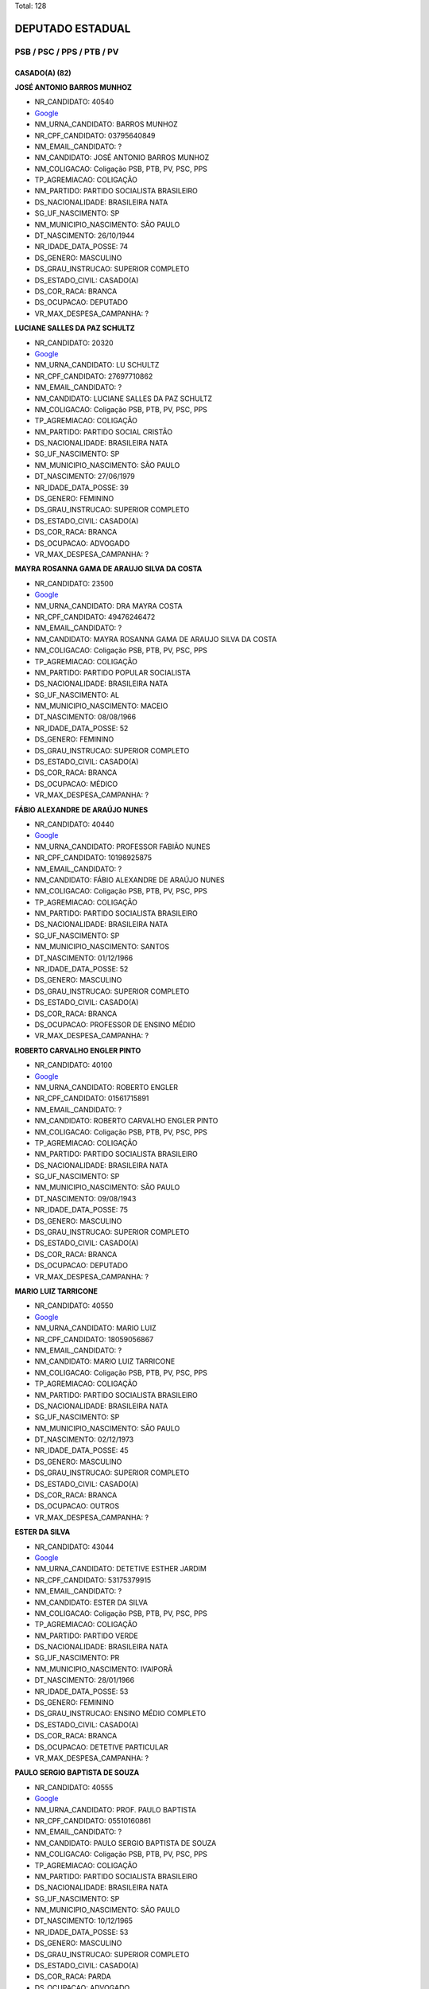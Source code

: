 Total: 128

DEPUTADO ESTADUAL
=================

PSB / PSC / PPS / PTB / PV
--------------------------

CASADO(A) (82)
..............

**JOSÉ ANTONIO BARROS MUNHOZ**

- NR_CANDIDATO: 40540
- `Google <https://www.google.com/search?q=JOSÉ+ANTONIO+BARROS+MUNHOZ>`_
- NM_URNA_CANDIDATO: BARROS MUNHOZ
- NR_CPF_CANDIDATO: 03795640849
- NM_EMAIL_CANDIDATO: ?
- NM_CANDIDATO: JOSÉ ANTONIO BARROS MUNHOZ
- NM_COLIGACAO: Coligação PSB, PTB, PV, PSC, PPS
- TP_AGREMIACAO: COLIGAÇÃO
- NM_PARTIDO: PARTIDO SOCIALISTA BRASILEIRO
- DS_NACIONALIDADE: BRASILEIRA NATA
- SG_UF_NASCIMENTO: SP
- NM_MUNICIPIO_NASCIMENTO: SÃO PAULO
- DT_NASCIMENTO: 26/10/1944
- NR_IDADE_DATA_POSSE: 74
- DS_GENERO: MASCULINO
- DS_GRAU_INSTRUCAO: SUPERIOR COMPLETO
- DS_ESTADO_CIVIL: CASADO(A)
- DS_COR_RACA: BRANCA
- DS_OCUPACAO: DEPUTADO
- VR_MAX_DESPESA_CAMPANHA: ?


**LUCIANE SALLES DA PAZ SCHULTZ**

- NR_CANDIDATO: 20320
- `Google <https://www.google.com/search?q=LUCIANE+SALLES+DA+PAZ+SCHULTZ>`_
- NM_URNA_CANDIDATO: LU SCHULTZ
- NR_CPF_CANDIDATO: 27697710862
- NM_EMAIL_CANDIDATO: ?
- NM_CANDIDATO: LUCIANE SALLES DA PAZ SCHULTZ
- NM_COLIGACAO: Coligação PSB, PTB, PV, PSC, PPS
- TP_AGREMIACAO: COLIGAÇÃO
- NM_PARTIDO: PARTIDO SOCIAL CRISTÃO
- DS_NACIONALIDADE: BRASILEIRA NATA
- SG_UF_NASCIMENTO: SP
- NM_MUNICIPIO_NASCIMENTO: SÃO PAULO
- DT_NASCIMENTO: 27/06/1979
- NR_IDADE_DATA_POSSE: 39
- DS_GENERO: FEMININO
- DS_GRAU_INSTRUCAO: SUPERIOR COMPLETO
- DS_ESTADO_CIVIL: CASADO(A)
- DS_COR_RACA: BRANCA
- DS_OCUPACAO: ADVOGADO
- VR_MAX_DESPESA_CAMPANHA: ?


**MAYRA ROSANNA GAMA DE ARAUJO SILVA DA COSTA**

- NR_CANDIDATO: 23500
- `Google <https://www.google.com/search?q=MAYRA+ROSANNA+GAMA+DE+ARAUJO+SILVA+DA+COSTA>`_
- NM_URNA_CANDIDATO: DRA MAYRA COSTA
- NR_CPF_CANDIDATO: 49476246472
- NM_EMAIL_CANDIDATO: ?
- NM_CANDIDATO: MAYRA ROSANNA GAMA DE ARAUJO SILVA DA COSTA
- NM_COLIGACAO: Coligação PSB, PTB, PV, PSC, PPS
- TP_AGREMIACAO: COLIGAÇÃO
- NM_PARTIDO: PARTIDO POPULAR SOCIALISTA
- DS_NACIONALIDADE: BRASILEIRA NATA
- SG_UF_NASCIMENTO: AL
- NM_MUNICIPIO_NASCIMENTO: MACEIO
- DT_NASCIMENTO: 08/08/1966
- NR_IDADE_DATA_POSSE: 52
- DS_GENERO: FEMININO
- DS_GRAU_INSTRUCAO: SUPERIOR COMPLETO
- DS_ESTADO_CIVIL: CASADO(A)
- DS_COR_RACA: BRANCA
- DS_OCUPACAO: MÉDICO
- VR_MAX_DESPESA_CAMPANHA: ?


**FÁBIO ALEXANDRE DE ARAÚJO NUNES**

- NR_CANDIDATO: 40440
- `Google <https://www.google.com/search?q=FÁBIO+ALEXANDRE+DE+ARAÚJO+NUNES>`_
- NM_URNA_CANDIDATO: PROFESSOR FABIÃO NUNES
- NR_CPF_CANDIDATO: 10198925875
- NM_EMAIL_CANDIDATO: ?
- NM_CANDIDATO: FÁBIO ALEXANDRE DE ARAÚJO NUNES
- NM_COLIGACAO: Coligação PSB, PTB, PV, PSC, PPS
- TP_AGREMIACAO: COLIGAÇÃO
- NM_PARTIDO: PARTIDO SOCIALISTA BRASILEIRO
- DS_NACIONALIDADE: BRASILEIRA NATA
- SG_UF_NASCIMENTO: SP
- NM_MUNICIPIO_NASCIMENTO: SANTOS
- DT_NASCIMENTO: 01/12/1966
- NR_IDADE_DATA_POSSE: 52
- DS_GENERO: MASCULINO
- DS_GRAU_INSTRUCAO: SUPERIOR COMPLETO
- DS_ESTADO_CIVIL: CASADO(A)
- DS_COR_RACA: BRANCA
- DS_OCUPACAO: PROFESSOR DE ENSINO MÉDIO
- VR_MAX_DESPESA_CAMPANHA: ?


**ROBERTO CARVALHO ENGLER PINTO**

- NR_CANDIDATO: 40100
- `Google <https://www.google.com/search?q=ROBERTO+CARVALHO+ENGLER+PINTO>`_
- NM_URNA_CANDIDATO: ROBERTO ENGLER
- NR_CPF_CANDIDATO: 01561715891
- NM_EMAIL_CANDIDATO: ?
- NM_CANDIDATO: ROBERTO CARVALHO ENGLER PINTO
- NM_COLIGACAO: Coligação PSB, PTB, PV, PSC, PPS
- TP_AGREMIACAO: COLIGAÇÃO
- NM_PARTIDO: PARTIDO SOCIALISTA BRASILEIRO
- DS_NACIONALIDADE: BRASILEIRA NATA
- SG_UF_NASCIMENTO: SP
- NM_MUNICIPIO_NASCIMENTO: SÃO PAULO
- DT_NASCIMENTO: 09/08/1943
- NR_IDADE_DATA_POSSE: 75
- DS_GENERO: MASCULINO
- DS_GRAU_INSTRUCAO: SUPERIOR COMPLETO
- DS_ESTADO_CIVIL: CASADO(A)
- DS_COR_RACA: BRANCA
- DS_OCUPACAO: DEPUTADO
- VR_MAX_DESPESA_CAMPANHA: ?


**MARIO LUIZ TARRICONE**

- NR_CANDIDATO: 40550
- `Google <https://www.google.com/search?q=MARIO+LUIZ+TARRICONE>`_
- NM_URNA_CANDIDATO: MARIO LUIZ
- NR_CPF_CANDIDATO: 18059056867
- NM_EMAIL_CANDIDATO: ?
- NM_CANDIDATO: MARIO LUIZ TARRICONE
- NM_COLIGACAO: Coligação PSB, PTB, PV, PSC, PPS
- TP_AGREMIACAO: COLIGAÇÃO
- NM_PARTIDO: PARTIDO SOCIALISTA BRASILEIRO
- DS_NACIONALIDADE: BRASILEIRA NATA
- SG_UF_NASCIMENTO: SP
- NM_MUNICIPIO_NASCIMENTO: SÃO PAULO
- DT_NASCIMENTO: 02/12/1973
- NR_IDADE_DATA_POSSE: 45
- DS_GENERO: MASCULINO
- DS_GRAU_INSTRUCAO: SUPERIOR COMPLETO
- DS_ESTADO_CIVIL: CASADO(A)
- DS_COR_RACA: BRANCA
- DS_OCUPACAO: OUTROS
- VR_MAX_DESPESA_CAMPANHA: ?


**ESTER DA SILVA**

- NR_CANDIDATO: 43044
- `Google <https://www.google.com/search?q=ESTER+DA+SILVA>`_
- NM_URNA_CANDIDATO: DETETIVE ESTHER JARDIM
- NR_CPF_CANDIDATO: 53175379915
- NM_EMAIL_CANDIDATO: ?
- NM_CANDIDATO: ESTER DA SILVA
- NM_COLIGACAO: Coligação PSB, PTB, PV, PSC, PPS
- TP_AGREMIACAO: COLIGAÇÃO
- NM_PARTIDO: PARTIDO VERDE
- DS_NACIONALIDADE: BRASILEIRA NATA
- SG_UF_NASCIMENTO: PR
- NM_MUNICIPIO_NASCIMENTO: IVAIPORÃ
- DT_NASCIMENTO: 28/01/1966
- NR_IDADE_DATA_POSSE: 53
- DS_GENERO: FEMININO
- DS_GRAU_INSTRUCAO: ENSINO MÉDIO COMPLETO
- DS_ESTADO_CIVIL: CASADO(A)
- DS_COR_RACA: BRANCA
- DS_OCUPACAO: DETETIVE PARTICULAR
- VR_MAX_DESPESA_CAMPANHA: ?


**PAULO SERGIO BAPTISTA DE SOUZA**

- NR_CANDIDATO: 40555
- `Google <https://www.google.com/search?q=PAULO+SERGIO+BAPTISTA+DE+SOUZA>`_
- NM_URNA_CANDIDATO: PROF. PAULO BAPTISTA
- NR_CPF_CANDIDATO: 05510160861
- NM_EMAIL_CANDIDATO: ?
- NM_CANDIDATO: PAULO SERGIO BAPTISTA DE SOUZA
- NM_COLIGACAO: Coligação PSB, PTB, PV, PSC, PPS
- TP_AGREMIACAO: COLIGAÇÃO
- NM_PARTIDO: PARTIDO SOCIALISTA BRASILEIRO
- DS_NACIONALIDADE: BRASILEIRA NATA
- SG_UF_NASCIMENTO: SP
- NM_MUNICIPIO_NASCIMENTO: SÃO PAULO
- DT_NASCIMENTO: 10/12/1965
- NR_IDADE_DATA_POSSE: 53
- DS_GENERO: MASCULINO
- DS_GRAU_INSTRUCAO: SUPERIOR COMPLETO
- DS_ESTADO_CIVIL: CASADO(A)
- DS_COR_RACA: PARDA
- DS_OCUPACAO: ADVOGADO
- VR_MAX_DESPESA_CAMPANHA: ?


**ANGELO JOSÉ LEITE CARDOSO COELHO**

- NR_CANDIDATO: 40004
- `Google <https://www.google.com/search?q=ANGELO+JOSÉ+LEITE+CARDOSO+COELHO>`_
- NM_URNA_CANDIDATO: ANGELO COELHO
- NR_CPF_CANDIDATO: 59392630700
- NM_EMAIL_CANDIDATO: ?
- NM_CANDIDATO: ANGELO JOSÉ LEITE CARDOSO COELHO
- NM_COLIGACAO: Coligação PSB, PTB, PV, PSC, PPS
- TP_AGREMIACAO: COLIGAÇÃO
- NM_PARTIDO: PARTIDO SOCIALISTA BRASILEIRO
- DS_NACIONALIDADE: BRASILEIRA NATA
- SG_UF_NASCIMENTO: SP
- NM_MUNICIPIO_NASCIMENTO: SÃO PAULO
- DT_NASCIMENTO: 15/06/1960
- NR_IDADE_DATA_POSSE: 58
- DS_GENERO: MASCULINO
- DS_GRAU_INSTRUCAO: SUPERIOR COMPLETO
- DS_ESTADO_CIVIL: CASADO(A)
- DS_COR_RACA: BRANCA
- DS_OCUPACAO: EMPRESÁRIO
- VR_MAX_DESPESA_CAMPANHA: ?


**ROBERTO TURCHI DE MORAIS**

- NR_CANDIDATO: 23623
- `Google <https://www.google.com/search?q=ROBERTO+TURCHI+DE+MORAIS>`_
- NM_URNA_CANDIDATO: ROBERTO MORAIS
- NR_CPF_CANDIDATO: 02805993829
- NM_EMAIL_CANDIDATO: ?
- NM_CANDIDATO: ROBERTO TURCHI DE MORAIS
- NM_COLIGACAO: Coligação PSB, PTB, PV, PSC, PPS
- TP_AGREMIACAO: COLIGAÇÃO
- NM_PARTIDO: PARTIDO POPULAR SOCIALISTA
- DS_NACIONALIDADE: BRASILEIRA NATA
- SG_UF_NASCIMENTO: SP
- NM_MUNICIPIO_NASCIMENTO: CHARQUEADA
- DT_NASCIMENTO: 29/07/1959
- NR_IDADE_DATA_POSSE: 59
- DS_GENERO: MASCULINO
- DS_GRAU_INSTRUCAO: SUPERIOR INCOMPLETO
- DS_ESTADO_CIVIL: CASADO(A)
- DS_COR_RACA: BRANCA
- DS_OCUPACAO: OUTROS
- VR_MAX_DESPESA_CAMPANHA: ?


**CÉLIA CANDIDA MARCONDES SMITH**

- NR_CANDIDATO: 43010
- `Google <https://www.google.com/search?q=CÉLIA+CANDIDA+MARCONDES+SMITH>`_
- NM_URNA_CANDIDATO: CÉLIA MARCONDES
- NR_CPF_CANDIDATO: 87152800804
- NM_EMAIL_CANDIDATO: ?
- NM_CANDIDATO: CÉLIA CANDIDA MARCONDES SMITH
- NM_COLIGACAO: Coligação PSB, PTB, PV, PSC, PPS
- TP_AGREMIACAO: COLIGAÇÃO
- NM_PARTIDO: PARTIDO VERDE
- DS_NACIONALIDADE: BRASILEIRA NATA
- SG_UF_NASCIMENTO: MG
- NM_MUNICIPIO_NASCIMENTO: OURO FINO
- DT_NASCIMENTO: 05/12/1954
- NR_IDADE_DATA_POSSE: 64
- DS_GENERO: FEMININO
- DS_GRAU_INSTRUCAO: SUPERIOR COMPLETO
- DS_ESTADO_CIVIL: CASADO(A)
- DS_COR_RACA: BRANCA
- DS_OCUPACAO: ADVOGADO
- VR_MAX_DESPESA_CAMPANHA: ?


**ROSANGELA APARECIDA SILVEIRA GIORDANI**

- NR_CANDIDATO: 20999
- `Google <https://www.google.com/search?q=ROSANGELA+APARECIDA+SILVEIRA+GIORDANI>`_
- NM_URNA_CANDIDATO: ROSANGELA DA FEIRA
- NR_CPF_CANDIDATO: 08103360813
- NM_EMAIL_CANDIDATO: ?
- NM_CANDIDATO: ROSANGELA APARECIDA SILVEIRA GIORDANI
- NM_COLIGACAO: Coligação PSB, PTB, PV, PSC, PPS
- TP_AGREMIACAO: COLIGAÇÃO
- NM_PARTIDO: PARTIDO SOCIAL CRISTÃO
- DS_NACIONALIDADE: BRASILEIRA NATA
- SG_UF_NASCIMENTO: SP
- NM_MUNICIPIO_NASCIMENTO: APARECIDA
- DT_NASCIMENTO: 06/08/1973
- NR_IDADE_DATA_POSSE: 45
- DS_GENERO: FEMININO
- DS_GRAU_INSTRUCAO: ENSINO MÉDIO COMPLETO
- DS_ESTADO_CIVIL: CASADO(A)
- DS_COR_RACA: PARDA
- DS_OCUPACAO: COMERCIANTE
- VR_MAX_DESPESA_CAMPANHA: ?


**ANDRÉ LUIS BUENO**

- NR_CANDIDATO: 40777
- `Google <https://www.google.com/search?q=ANDRÉ+LUIS+BUENO>`_
- NM_URNA_CANDIDATO: ANDRÉ BUENO
- NR_CPF_CANDIDATO: 28207239859
- NM_EMAIL_CANDIDATO: ?
- NM_CANDIDATO: ANDRÉ LUIS BUENO
- NM_COLIGACAO: Coligação PSB, PTB, PV, PSC, PPS
- TP_AGREMIACAO: COLIGAÇÃO
- NM_PARTIDO: PARTIDO SOCIALISTA BRASILEIRO
- DS_NACIONALIDADE: BRASILEIRA NATA
- SG_UF_NASCIMENTO: SP
- NM_MUNICIPIO_NASCIMENTO: OSASCO
- DT_NASCIMENTO: 21/11/1979
- NR_IDADE_DATA_POSSE: 39
- DS_GENERO: MASCULINO
- DS_GRAU_INSTRUCAO: SUPERIOR INCOMPLETO
- DS_ESTADO_CIVIL: CASADO(A)
- DS_COR_RACA: BRANCA
- DS_OCUPACAO: ADMINISTRADOR
- VR_MAX_DESPESA_CAMPANHA: ?


**MARIA BEZERRA DE MENEZES SCORZA**

- NR_CANDIDATO: 43432
- `Google <https://www.google.com/search?q=MARIA+BEZERRA+DE+MENEZES+SCORZA>`_
- NM_URNA_CANDIDATO: SOCORRO
- NR_CPF_CANDIDATO: 32831196434
- NM_EMAIL_CANDIDATO: ?
- NM_CANDIDATO: MARIA BEZERRA DE MENEZES SCORZA
- NM_COLIGACAO: Coligação PSB, PTB, PV, PSC, PPS
- TP_AGREMIACAO: COLIGAÇÃO
- NM_PARTIDO: PARTIDO VERDE
- DS_NACIONALIDADE: BRASILEIRA NATA
- SG_UF_NASCIMENTO: MS
- NM_MUNICIPIO_NASCIMENTO: CAARAPO
- DT_NASCIMENTO: 10/11/1960
- NR_IDADE_DATA_POSSE: 58
- DS_GENERO: FEMININO
- DS_GRAU_INSTRUCAO: SUPERIOR INCOMPLETO
- DS_ESTADO_CIVIL: CASADO(A)
- DS_COR_RACA: PARDA
- DS_OCUPACAO: AUXILIAR DE ESCRITÓRIO E ASSEMELHADOS
- VR_MAX_DESPESA_CAMPANHA: ?


**GIL LANCASTER FRAZÃO DE MORÃES**

- NR_CANDIDATO: 40300
- `Google <https://www.google.com/search?q=GIL+LANCASTER+FRAZÃO+DE+MORÃES>`_
- NM_URNA_CANDIDATO: GIL LANCASTER
- NR_CPF_CANDIDATO: 04383835830
- NM_EMAIL_CANDIDATO: ?
- NM_CANDIDATO: GIL LANCASTER FRAZÃO DE MORÃES
- NM_COLIGACAO: Coligação PSB, PTB, PV, PSC, PPS
- TP_AGREMIACAO: COLIGAÇÃO
- NM_PARTIDO: PARTIDO SOCIALISTA BRASILEIRO
- DS_NACIONALIDADE: BRASILEIRA NATA
- SG_UF_NASCIMENTO: PI
- NM_MUNICIPIO_NASCIMENTO: PIRACURUCA
- DT_NASCIMENTO: 20/03/1962
- NR_IDADE_DATA_POSSE: 56
- DS_GENERO: MASCULINO
- DS_GRAU_INSTRUCAO: ENSINO MÉDIO COMPLETO
- DS_ESTADO_CIVIL: CASADO(A)
- DS_COR_RACA: BRANCA
- DS_OCUPACAO: DEPUTADO
- VR_MAX_DESPESA_CAMPANHA: ?


**SERGIO LOURENÇO DA SILVA**

- NR_CANDIDATO: 20010
- `Google <https://www.google.com/search?q=SERGIO+LOURENÇO+DA+SILVA>`_
- NM_URNA_CANDIDATO: SERGIO LOURENÇO
- NR_CPF_CANDIDATO: 92016375434
- NM_EMAIL_CANDIDATO: ?
- NM_CANDIDATO: SERGIO LOURENÇO DA SILVA
- NM_COLIGACAO: Coligação PSB, PTB, PV, PSC, PPS
- TP_AGREMIACAO: COLIGAÇÃO
- NM_PARTIDO: PARTIDO SOCIAL CRISTÃO
- DS_NACIONALIDADE: BRASILEIRA NATA
- SG_UF_NASCIMENTO: PE
- NM_MUNICIPIO_NASCIMENTO: CEARA
- DT_NASCIMENTO: 04/02/1974
- NR_IDADE_DATA_POSSE: 45
- DS_GENERO: MASCULINO
- DS_GRAU_INSTRUCAO: ENSINO MÉDIO COMPLETO
- DS_ESTADO_CIVIL: CASADO(A)
- DS_COR_RACA: PARDA
- DS_OCUPACAO: VIGILANTE
- VR_MAX_DESPESA_CAMPANHA: ?


**JOSÉ HENRIQUE CONTI**

- NR_CANDIDATO: 43008
- `Google <https://www.google.com/search?q=JOSÉ+HENRIQUE+CONTI>`_
- NM_URNA_CANDIDATO: HENRIQUE CONTI
- NR_CPF_CANDIDATO: 15477222824
- NM_EMAIL_CANDIDATO: ?
- NM_CANDIDATO: JOSÉ HENRIQUE CONTI
- NM_COLIGACAO: Coligação PSB, PTB, PV, PSC, PPS
- TP_AGREMIACAO: COLIGAÇÃO
- NM_PARTIDO: PARTIDO VERDE
- DS_NACIONALIDADE: BRASILEIRA NATA
- SG_UF_NASCIMENTO: SP
- NM_MUNICIPIO_NASCIMENTO: VALINHOS
- DT_NASCIMENTO: 15/06/1967
- NR_IDADE_DATA_POSSE: 51
- DS_GENERO: MASCULINO
- DS_GRAU_INSTRUCAO: SUPERIOR COMPLETO
- DS_ESTADO_CIVIL: CASADO(A)
- DS_COR_RACA: BRANCA
- DS_OCUPACAO: ENGENHEIRO
- VR_MAX_DESPESA_CAMPANHA: ?


**EDIVALDO MARCELO ABENÇOADO DOS SANTOS LEAL**

- NR_CANDIDATO: 20690
- `Google <https://www.google.com/search?q=EDIVALDO+MARCELO+ABENÇOADO+DOS+SANTOS+LEAL>`_
- NM_URNA_CANDIDATO: ABENÇOADO DA BAHIA
- NR_CPF_CANDIDATO: 73331384534
- NM_EMAIL_CANDIDATO: ?
- NM_CANDIDATO: EDIVALDO MARCELO ABENÇOADO DOS SANTOS LEAL
- NM_COLIGACAO: Coligação PSB, PTB, PV, PSC, PPS
- TP_AGREMIACAO: COLIGAÇÃO
- NM_PARTIDO: PARTIDO SOCIAL CRISTÃO
- DS_NACIONALIDADE: BRASILEIRA NATA
- SG_UF_NASCIMENTO: BA
- NM_MUNICIPIO_NASCIMENTO: SANTO ESTEVÃO
- DT_NASCIMENTO: 07/10/1974
- NR_IDADE_DATA_POSSE: 44
- DS_GENERO: MASCULINO
- DS_GRAU_INSTRUCAO: ENSINO MÉDIO INCOMPLETO
- DS_ESTADO_CIVIL: CASADO(A)
- DS_COR_RACA: PARDA
- DS_OCUPACAO: MOTORISTA DE VEÍCULOS DE TRANSPORTE COLETIVO DE PASSAGEIROS
- VR_MAX_DESPESA_CAMPANHA: ?


**RAFAEL ANTONIO DA SILVA**

- NR_CANDIDATO: 40500
- `Google <https://www.google.com/search?q=RAFAEL+ANTONIO+DA+SILVA>`_
- NM_URNA_CANDIDATO: RAFAEL SILVA
- NR_CPF_CANDIDATO: 07398441800
- NM_EMAIL_CANDIDATO: ?
- NM_CANDIDATO: RAFAEL ANTONIO DA SILVA
- NM_COLIGACAO: Coligação PSB, PTB, PV, PSC, PPS
- TP_AGREMIACAO: COLIGAÇÃO
- NM_PARTIDO: PARTIDO SOCIALISTA BRASILEIRO
- DS_NACIONALIDADE: BRASILEIRA NATA
- SG_UF_NASCIMENTO: SP
- NM_MUNICIPIO_NASCIMENTO: JARDINÓPOLIS
- DT_NASCIMENTO: 05/09/1945
- NR_IDADE_DATA_POSSE: 73
- DS_GENERO: MASCULINO
- DS_GRAU_INSTRUCAO: SUPERIOR COMPLETO
- DS_ESTADO_CIVIL: CASADO(A)
- DS_COR_RACA: BRANCA
- DS_OCUPACAO: DEPUTADO
- VR_MAX_DESPESA_CAMPANHA: ?


**JONAS FERNANDES CASTRO**

- NR_CANDIDATO: 14333
- `Google <https://www.google.com/search?q=JONAS+FERNANDES+CASTRO>`_
- NM_URNA_CANDIDATO: JONAS
- NR_CPF_CANDIDATO: 03327666830
- NM_EMAIL_CANDIDATO: ?
- NM_CANDIDATO: JONAS FERNANDES CASTRO
- NM_COLIGACAO: Coligação PSB, PTB, PV, PSC, PPS
- TP_AGREMIACAO: COLIGAÇÃO
- NM_PARTIDO: PARTIDO TRABALHISTA BRASILEIRO
- DS_NACIONALIDADE: BRASILEIRA NATA
- SG_UF_NASCIMENTO: PR
- NM_MUNICIPIO_NASCIMENTO: APUCARANA
- DT_NASCIMENTO: 02/07/1958
- NR_IDADE_DATA_POSSE: 60
- DS_GENERO: MASCULINO
- DS_GRAU_INSTRUCAO: ENSINO MÉDIO COMPLETO
- DS_ESTADO_CIVIL: CASADO(A)
- DS_COR_RACA: BRANCA
- DS_OCUPACAO: APOSENTADO (EXCETO SERVIDOR PÚBLICO)
- VR_MAX_DESPESA_CAMPANHA: ?


**PRISCILA FRANÇA DE FIGUEIREDO**

- NR_CANDIDATO: 43013
- `Google <https://www.google.com/search?q=PRISCILA+FRANÇA+DE+FIGUEIREDO>`_
- NM_URNA_CANDIDATO: PRISCILA FRANÇA
- NR_CPF_CANDIDATO: 27470204873
- NM_EMAIL_CANDIDATO: ?
- NM_CANDIDATO: PRISCILA FRANÇA DE FIGUEIREDO
- NM_COLIGACAO: Coligação PSB, PTB, PV, PSC, PPS
- TP_AGREMIACAO: COLIGAÇÃO
- NM_PARTIDO: PARTIDO VERDE
- DS_NACIONALIDADE: BRASILEIRA NATA
- SG_UF_NASCIMENTO: SP
- NM_MUNICIPIO_NASCIMENTO: SÃO BERNARDO DO CAMPO
- DT_NASCIMENTO: 07/04/1978
- NR_IDADE_DATA_POSSE: 40
- DS_GENERO: FEMININO
- DS_GRAU_INSTRUCAO: SUPERIOR INCOMPLETO
- DS_ESTADO_CIVIL: CASADO(A)
- DS_COR_RACA: BRANCA
- DS_OCUPACAO: OUTROS
- VR_MAX_DESPESA_CAMPANHA: ?


**ROSELI APARECIDA KEIKO KOBAYASHI**

- NR_CANDIDATO: 40866
- `Google <https://www.google.com/search?q=ROSELI+APARECIDA+KEIKO+KOBAYASHI>`_
- NM_URNA_CANDIDATO: ROSELI KOBAYASHI
- NR_CPF_CANDIDATO: 08917237819
- NM_EMAIL_CANDIDATO: ?
- NM_CANDIDATO: ROSELI APARECIDA KEIKO KOBAYASHI
- NM_COLIGACAO: Coligação PSB, PTB, PV, PSC, PPS
- TP_AGREMIACAO: COLIGAÇÃO
- NM_PARTIDO: PARTIDO SOCIALISTA BRASILEIRO
- DS_NACIONALIDADE: BRASILEIRA NATA
- SG_UF_NASCIMENTO: PR
- NM_MUNICIPIO_NASCIMENTO: CASTRO
- DT_NASCIMENTO: 03/02/1967
- NR_IDADE_DATA_POSSE: 52
- DS_GENERO: FEMININO
- DS_GRAU_INSTRUCAO: SUPERIOR COMPLETO
- DS_ESTADO_CIVIL: CASADO(A)
- DS_COR_RACA: AMARELA
- DS_OCUPACAO: ADMINISTRADOR
- VR_MAX_DESPESA_CAMPANHA: ?


**CESAR AUGUSTO JOSÉ**

- NR_CANDIDATO: 43622
- `Google <https://www.google.com/search?q=CESAR+AUGUSTO+JOSÉ>`_
- NM_URNA_CANDIDATO: GUTO
- NR_CPF_CANDIDATO: 17750686843
- NM_EMAIL_CANDIDATO: ?
- NM_CANDIDATO: CESAR AUGUSTO JOSÉ
- NM_COLIGACAO: Coligação PSB, PTB, PV, PSC, PPS
- TP_AGREMIACAO: COLIGAÇÃO
- NM_PARTIDO: PARTIDO VERDE
- DS_NACIONALIDADE: BRASILEIRA NATA
- SG_UF_NASCIMENTO: SP
- NM_MUNICIPIO_NASCIMENTO: CARAPICUÍBA
- DT_NASCIMENTO: 17/06/1975
- NR_IDADE_DATA_POSSE: 43
- DS_GENERO: MASCULINO
- DS_GRAU_INSTRUCAO: SUPERIOR COMPLETO
- DS_ESTADO_CIVIL: CASADO(A)
- DS_COR_RACA: PARDA
- DS_OCUPACAO: VEREADOR
- VR_MAX_DESPESA_CAMPANHA: ?


**RAFAEL FERNANDO ZIMBALDI**

- NR_CANDIDATO: 40000
- `Google <https://www.google.com/search?q=RAFAEL+FERNANDO+ZIMBALDI>`_
- NM_URNA_CANDIDATO: RAFA ZIMBALDI
- NR_CPF_CANDIDATO: 21583612807
- NM_EMAIL_CANDIDATO: ?
- NM_CANDIDATO: RAFAEL FERNANDO ZIMBALDI
- NM_COLIGACAO: Coligação PSB, PTB, PV, PSC, PPS
- TP_AGREMIACAO: COLIGAÇÃO
- NM_PARTIDO: PARTIDO SOCIALISTA BRASILEIRO
- DS_NACIONALIDADE: BRASILEIRA NATA
- SG_UF_NASCIMENTO: SP
- NM_MUNICIPIO_NASCIMENTO: CAMPINAS
- DT_NASCIMENTO: 28/07/1981
- NR_IDADE_DATA_POSSE: 37
- DS_GENERO: MASCULINO
- DS_GRAU_INSTRUCAO: SUPERIOR INCOMPLETO
- DS_ESTADO_CIVIL: CASADO(A)
- DS_COR_RACA: BRANCA
- DS_OCUPACAO: EMPRESÁRIO
- VR_MAX_DESPESA_CAMPANHA: ?


**MARCOS ROGERIO MANTEIGA**

- NR_CANDIDATO: 14190
- `Google <https://www.google.com/search?q=MARCOS+ROGERIO+MANTEIGA>`_
- NM_URNA_CANDIDATO: DR MANTEIGA
- NR_CPF_CANDIDATO: 12676393855
- NM_EMAIL_CANDIDATO: ?
- NM_CANDIDATO: MARCOS ROGERIO MANTEIGA
- NM_COLIGACAO: Coligação PSB, PTB, PV, PSC, PPS
- TP_AGREMIACAO: COLIGAÇÃO
- NM_PARTIDO: PARTIDO TRABALHISTA BRASILEIRO
- DS_NACIONALIDADE: BRASILEIRA NATA
- SG_UF_NASCIMENTO: SP
- NM_MUNICIPIO_NASCIMENTO: SÃO PAULO
- DT_NASCIMENTO: 28/09/1971
- NR_IDADE_DATA_POSSE: 47
- DS_GENERO: MASCULINO
- DS_GRAU_INSTRUCAO: SUPERIOR COMPLETO
- DS_ESTADO_CIVIL: CASADO(A)
- DS_COR_RACA: BRANCA
- DS_OCUPACAO: ADVOGADO
- VR_MAX_DESPESA_CAMPANHA: ?


**HUGO DO PRADO SANTOS**

- NR_CANDIDATO: 40010
- `Google <https://www.google.com/search?q=HUGO+DO+PRADO+SANTOS>`_
- NM_URNA_CANDIDATO: HUGO PRADO
- NR_CPF_CANDIDATO: 23010133839
- NM_EMAIL_CANDIDATO: ?
- NM_CANDIDATO: HUGO DO PRADO SANTOS
- NM_COLIGACAO: Coligação PSB, PTB, PV, PSC, PPS
- TP_AGREMIACAO: COLIGAÇÃO
- NM_PARTIDO: PARTIDO SOCIALISTA BRASILEIRO
- DS_NACIONALIDADE: BRASILEIRA NATA
- SG_UF_NASCIMENTO: SP
- NM_MUNICIPIO_NASCIMENTO: SAO PAULO
- DT_NASCIMENTO: 20/05/1988
- NR_IDADE_DATA_POSSE: 30
- DS_GENERO: MASCULINO
- DS_GRAU_INSTRUCAO: SUPERIOR COMPLETO
- DS_ESTADO_CIVIL: CASADO(A)
- DS_COR_RACA: BRANCA
- DS_OCUPACAO: VEREADOR
- VR_MAX_DESPESA_CAMPANHA: ?


**ANTONIO JOAQUIM FERNANDES**

- NR_CANDIDATO: 14444
- `Google <https://www.google.com/search?q=ANTONIO+JOAQUIM+FERNANDES>`_
- NM_URNA_CANDIDATO: ROBERTO LEAL
- NR_CPF_CANDIDATO: 38744295804
- NM_EMAIL_CANDIDATO: ?
- NM_CANDIDATO: ANTONIO JOAQUIM FERNANDES
- NM_COLIGACAO: Coligação PSB, PTB, PV, PSC, PPS
- TP_AGREMIACAO: COLIGAÇÃO
- NM_PARTIDO: PARTIDO TRABALHISTA BRASILEIRO
- DS_NACIONALIDADE: BRASILEIRA (NATURALIZADA)
- SG_UF_NASCIMENTO: ZZ
- NM_MUNICIPIO_NASCIMENTO: MACEDO DE CAVALEIROS
- DT_NASCIMENTO: 27/01/1951
- NR_IDADE_DATA_POSSE: 68
- DS_GENERO: MASCULINO
- DS_GRAU_INSTRUCAO: ENSINO FUNDAMENTAL COMPLETO
- DS_ESTADO_CIVIL: CASADO(A)
- DS_COR_RACA: BRANCA
- DS_OCUPACAO: CANTOR E COMPOSITOR
- VR_MAX_DESPESA_CAMPANHA: ?


**GILMARA ALMEIDA GONÇALVES RIEVRS OLIVEIRA**

- NR_CANDIDATO: 40111
- `Google <https://www.google.com/search?q=GILMARA+ALMEIDA+GONÇALVES+RIEVRS+OLIVEIRA>`_
- NM_URNA_CANDIDATO: GILMARA
- NR_CPF_CANDIDATO: 14329880857
- NM_EMAIL_CANDIDATO: ?
- NM_CANDIDATO: GILMARA ALMEIDA GONÇALVES RIEVRS OLIVEIRA
- NM_COLIGACAO: Coligação PSB, PTB, PV, PSC, PPS
- TP_AGREMIACAO: COLIGAÇÃO
- NM_PARTIDO: PARTIDO SOCIALISTA BRASILEIRO
- DS_NACIONALIDADE: BRASILEIRA NATA
- SG_UF_NASCIMENTO: SP
- NM_MUNICIPIO_NASCIMENTO: SÃO PAULO
- DT_NASCIMENTO: 25/11/1973
- NR_IDADE_DATA_POSSE: 45
- DS_GENERO: FEMININO
- DS_GRAU_INSTRUCAO: SUPERIOR COMPLETO
- DS_ESTADO_CIVIL: CASADO(A)
- DS_COR_RACA: PRETA
- DS_OCUPACAO: OUTROS
- VR_MAX_DESPESA_CAMPANHA: ?


**FERNANDO CESAR RAMOS**

- NR_CANDIDATO: 20800
- `Google <https://www.google.com/search?q=FERNANDO+CESAR+RAMOS>`_
- NM_URNA_CANDIDATO: FERNANDO DA ÒTICA ORIGINAL
- NR_CPF_CANDIDATO: 06450872896
- NM_EMAIL_CANDIDATO: ?
- NM_CANDIDATO: FERNANDO CESAR RAMOS
- NM_COLIGACAO: Coligação PSB, PTB, PV, PSC, PPS
- TP_AGREMIACAO: COLIGAÇÃO
- NM_PARTIDO: PARTIDO SOCIAL CRISTÃO
- DS_NACIONALIDADE: BRASILEIRA NATA
- SG_UF_NASCIMENTO: SP
- NM_MUNICIPIO_NASCIMENTO: JUN DIAI
- DT_NASCIMENTO: 07/07/1969
- NR_IDADE_DATA_POSSE: 49
- DS_GENERO: MASCULINO
- DS_GRAU_INSTRUCAO: ENSINO MÉDIO COMPLETO
- DS_ESTADO_CIVIL: CASADO(A)
- DS_COR_RACA: BRANCA
- DS_OCUPACAO: VEREADOR
- VR_MAX_DESPESA_CAMPANHA: ?


**HERNANDO MAURO DIÓGENES DE AQUINO**

- NR_CANDIDATO: 43043
- `Google <https://www.google.com/search?q=HERNANDO+MAURO+DIÓGENES+DE+AQUINO>`_
- NM_URNA_CANDIDATO: DR. HERNANDO
- NR_CPF_CANDIDATO: 07237688898
- NM_EMAIL_CANDIDATO: ?
- NM_CANDIDATO: HERNANDO MAURO DIÓGENES DE AQUINO
- NM_COLIGACAO: Coligação PSB, PTB, PV, PSC, PPS
- TP_AGREMIACAO: COLIGAÇÃO
- NM_PARTIDO: PARTIDO VERDE
- DS_NACIONALIDADE: BRASILEIRA NATA
- SG_UF_NASCIMENTO: SP
- NM_MUNICIPIO_NASCIMENTO: LORENA
- DT_NASCIMENTO: 28/07/1973
- NR_IDADE_DATA_POSSE: 45
- DS_GENERO: MASCULINO
- DS_GRAU_INSTRUCAO: SUPERIOR COMPLETO
- DS_ESTADO_CIVIL: CASADO(A)
- DS_COR_RACA: BRANCA
- DS_OCUPACAO: VEREADOR
- VR_MAX_DESPESA_CAMPANHA: ?


**JULIO ALEXANDRE SBIZERA COSTA**

- NR_CANDIDATO: 23300
- `Google <https://www.google.com/search?q=JULIO+ALEXANDRE+SBIZERA+COSTA>`_
- NM_URNA_CANDIDATO: JULIO COSTA
- NR_CPF_CANDIDATO: 75158655987
- NM_EMAIL_CANDIDATO: ?
- NM_CANDIDATO: JULIO ALEXANDRE SBIZERA COSTA
- NM_COLIGACAO: Coligação PSB, PTB, PV, PSC, PPS
- TP_AGREMIACAO: COLIGAÇÃO
- NM_PARTIDO: PARTIDO POPULAR SOCIALISTA
- DS_NACIONALIDADE: BRASILEIRA NATA
- SG_UF_NASCIMENTO: PR
- NM_MUNICIPIO_NASCIMENTO: MARINGÁ
- DT_NASCIMENTO: 14/05/1973
- NR_IDADE_DATA_POSSE: 45
- DS_GENERO: MASCULINO
- DS_GRAU_INSTRUCAO: SUPERIOR COMPLETO
- DS_ESTADO_CIVIL: CASADO(A)
- DS_COR_RACA: BRANCA
- DS_OCUPACAO: ADVOGADO
- VR_MAX_DESPESA_CAMPANHA: ?


**FRANCISCO JARLES DA SILVA BEZERRA**

- NR_CANDIDATO: 43000
- `Google <https://www.google.com/search?q=FRANCISCO+JARLES+DA+SILVA+BEZERRA>`_
- NM_URNA_CANDIDATO: ENFERMEIRO JARLES
- NR_CPF_CANDIDATO: 26924850847
- NM_EMAIL_CANDIDATO: ?
- NM_CANDIDATO: FRANCISCO JARLES DA SILVA BEZERRA
- NM_COLIGACAO: Coligação PSB, PTB, PV, PSC, PPS
- TP_AGREMIACAO: COLIGAÇÃO
- NM_PARTIDO: PARTIDO VERDE
- DS_NACIONALIDADE: BRASILEIRA NATA
- SG_UF_NASCIMENTO: MA
- NM_MUNICIPIO_NASCIMENTO: PRESIDENTE DUTRA
- DT_NASCIMENTO: 19/03/1979
- NR_IDADE_DATA_POSSE: 39
- DS_GENERO: MASCULINO
- DS_GRAU_INSTRUCAO: SUPERIOR COMPLETO
- DS_ESTADO_CIVIL: CASADO(A)
- DS_COR_RACA: PARDA
- DS_OCUPACAO: ENFERMEIRO
- VR_MAX_DESPESA_CAMPANHA: ?


**CHANG YUET JING LIN**

- NR_CANDIDATO: 23120
- `Google <https://www.google.com/search?q=CHANG+YUET+JING+LIN>`_
- NM_URNA_CANDIDATO: ANA CHANG
- NR_CPF_CANDIDATO: 07694770899
- NM_EMAIL_CANDIDATO: ?
- NM_CANDIDATO: CHANG YUET JING LIN
- NM_COLIGACAO: Coligação PSB, PTB, PV, PSC, PPS
- TP_AGREMIACAO: COLIGAÇÃO
- NM_PARTIDO: PARTIDO POPULAR SOCIALISTA
- DS_NACIONALIDADE: BRASILEIRA (NATURALIZADA)
- SG_UF_NASCIMENTO: ZZ
- NM_MUNICIPIO_NASCIMENTO: CHINA
- DT_NASCIMENTO: 02/10/1958
- NR_IDADE_DATA_POSSE: 60
- DS_GENERO: FEMININO
- DS_GRAU_INSTRUCAO: SUPERIOR COMPLETO
- DS_ESTADO_CIVIL: CASADO(A)
- DS_COR_RACA: AMARELA
- DS_OCUPACAO: ADMINISTRADOR
- VR_MAX_DESPESA_CAMPANHA: ?


**JOSE AUDIDUDIMA SALES DA SILVA**

- NR_CANDIDATO: 20270
- `Google <https://www.google.com/search?q=JOSE+AUDIDUDIMA+SALES+DA+SILVA>`_
- NM_URNA_CANDIDATO: PR. SALLES
- NR_CPF_CANDIDATO: 38843684353
- NM_EMAIL_CANDIDATO: ?
- NM_CANDIDATO: JOSE AUDIDUDIMA SALES DA SILVA
- NM_COLIGACAO: Coligação PSB, PTB, PV, PSC, PPS
- TP_AGREMIACAO: COLIGAÇÃO
- NM_PARTIDO: PARTIDO SOCIAL CRISTÃO
- DS_NACIONALIDADE: BRASILEIRA NATA
- SG_UF_NASCIMENTO: CE
- NM_MUNICIPIO_NASCIMENTO: SOBRAL
- DT_NASCIMENTO: 17/08/1966
- NR_IDADE_DATA_POSSE: 52
- DS_GENERO: MASCULINO
- DS_GRAU_INSTRUCAO: ENSINO MÉDIO COMPLETO
- DS_ESTADO_CIVIL: CASADO(A)
- DS_COR_RACA: PARDA
- DS_OCUPACAO: COMERCIANTE
- VR_MAX_DESPESA_CAMPANHA: ?


**LUCIENE CARVALHO CHALET FERREIRA**

- NR_CANDIDATO: 14600
- `Google <https://www.google.com/search?q=LUCIENE+CARVALHO+CHALET+FERREIRA>`_
- NM_URNA_CANDIDATO: LU CHALET
- NR_CPF_CANDIDATO: 25021422880
- NM_EMAIL_CANDIDATO: ?
- NM_CANDIDATO: LUCIENE CARVALHO CHALET FERREIRA
- NM_COLIGACAO: Coligação PSB, PTB, PV, PSC, PPS
- TP_AGREMIACAO: COLIGAÇÃO
- NM_PARTIDO: PARTIDO TRABALHISTA BRASILEIRO
- DS_NACIONALIDADE: BRASILEIRA NATA
- SG_UF_NASCIMENTO: SP
- NM_MUNICIPIO_NASCIMENTO: SÃO PAULO
- DT_NASCIMENTO: 17/11/1977
- NR_IDADE_DATA_POSSE: 41
- DS_GENERO: FEMININO
- DS_GRAU_INSTRUCAO: SUPERIOR COMPLETO
- DS_ESTADO_CIVIL: CASADO(A)
- DS_COR_RACA: BRANCA
- DS_OCUPACAO: BIÓLOGO
- VR_MAX_DESPESA_CAMPANHA: ?


**VERA LÚCIA DA SILVA VENTURA**

- NR_CANDIDATO: 43999
- `Google <https://www.google.com/search?q=VERA+LÚCIA+DA+SILVA+VENTURA>`_
- NM_URNA_CANDIDATO: PROFESSORA VERA VENTURA
- NR_CPF_CANDIDATO: 15437746873
- NM_EMAIL_CANDIDATO: ?
- NM_CANDIDATO: VERA LÚCIA DA SILVA VENTURA
- NM_COLIGACAO: Coligação PSB, PTB, PV, PSC, PPS
- TP_AGREMIACAO: COLIGAÇÃO
- NM_PARTIDO: PARTIDO VERDE
- DS_NACIONALIDADE: BRASILEIRA NATA
- SG_UF_NASCIMENTO: SP
- NM_MUNICIPIO_NASCIMENTO: MOGI DAS CRUZES
- DT_NASCIMENTO: 18/05/1971
- NR_IDADE_DATA_POSSE: 47
- DS_GENERO: FEMININO
- DS_GRAU_INSTRUCAO: SUPERIOR COMPLETO
- DS_ESTADO_CIVIL: CASADO(A)
- DS_COR_RACA: BRANCA
- DS_OCUPACAO: PROFESSOR DE ENSINO SUPERIOR
- VR_MAX_DESPESA_CAMPANHA: ?


**CAIO FRANÇA DE GOUVEA GOMES**

- NR_CANDIDATO: 40640
- `Google <https://www.google.com/search?q=CAIO+FRANÇA+DE+GOUVEA+GOMES>`_
- NM_URNA_CANDIDATO: CAIO FRANÇA
- NR_CPF_CANDIDATO: 36981089840
- NM_EMAIL_CANDIDATO: ?
- NM_CANDIDATO: CAIO FRANÇA DE GOUVEA GOMES
- NM_COLIGACAO: Coligação PSB, PTB, PV, PSC, PPS
- TP_AGREMIACAO: COLIGAÇÃO
- NM_PARTIDO: PARTIDO SOCIALISTA BRASILEIRO
- DS_NACIONALIDADE: BRASILEIRA NATA
- SG_UF_NASCIMENTO: SP
- NM_MUNICIPIO_NASCIMENTO: SANTOS
- DT_NASCIMENTO: 01/08/1988
- NR_IDADE_DATA_POSSE: 30
- DS_GENERO: MASCULINO
- DS_GRAU_INSTRUCAO: SUPERIOR COMPLETO
- DS_ESTADO_CIVIL: CASADO(A)
- DS_COR_RACA: BRANCA
- DS_OCUPACAO: DEPUTADO
- VR_MAX_DESPESA_CAMPANHA: ?


**FABÍOLA DE CAMPOS BRAGA MATTOZINHO**

- NR_CANDIDATO: 40600
- `Google <https://www.google.com/search?q=FABÍOLA+DE+CAMPOS+BRAGA+MATTOZINHO>`_
- NM_URNA_CANDIDATO: FABIOLA CAMPOS
- NR_CPF_CANDIDATO: 19293656833
- NM_EMAIL_CANDIDATO: ?
- NM_CANDIDATO: FABÍOLA DE CAMPOS BRAGA MATTOZINHO
- NM_COLIGACAO: Coligação PSB, PTB, PV, PSC, PPS
- TP_AGREMIACAO: COLIGAÇÃO
- NM_PARTIDO: PARTIDO SOCIALISTA BRASILEIRO
- DS_NACIONALIDADE: BRASILEIRA NATA
- SG_UF_NASCIMENTO: SP
- NM_MUNICIPIO_NASCIMENTO: SANTOS
- DT_NASCIMENTO: 18/07/1974
- NR_IDADE_DATA_POSSE: 44
- DS_GENERO: FEMININO
- DS_GRAU_INSTRUCAO: SUPERIOR COMPLETO
- DS_ESTADO_CIVIL: CASADO(A)
- DS_COR_RACA: BRANCA
- DS_OCUPACAO: ADVOGADO
- VR_MAX_DESPESA_CAMPANHA: ?


**CAROLINE DO AMPARO CERQUEIRA**

- NR_CANDIDATO: 14340
- `Google <https://www.google.com/search?q=CAROLINE+DO+AMPARO+CERQUEIRA>`_
- NM_URNA_CANDIDATO: CAROL CERQUEIRA
- NR_CPF_CANDIDATO: 30901572845
- NM_EMAIL_CANDIDATO: ?
- NM_CANDIDATO: CAROLINE DO AMPARO CERQUEIRA
- NM_COLIGACAO: Coligação PSB, PTB, PV, PSC, PPS
- TP_AGREMIACAO: COLIGAÇÃO
- NM_PARTIDO: PARTIDO TRABALHISTA BRASILEIRO
- DS_NACIONALIDADE: BRASILEIRA NATA
- SG_UF_NASCIMENTO: SP
- NM_MUNICIPIO_NASCIMENTO: SÃO PAULO
- DT_NASCIMENTO: 04/08/1983
- NR_IDADE_DATA_POSSE: 35
- DS_GENERO: FEMININO
- DS_GRAU_INSTRUCAO: SUPERIOR COMPLETO
- DS_ESTADO_CIVIL: CASADO(A)
- DS_COR_RACA: BRANCA
- DS_OCUPACAO: OUTROS
- VR_MAX_DESPESA_CAMPANHA: ?


**JUAREZ JUVÊNCIO DOS SANTOS**

- NR_CANDIDATO: 20333
- `Google <https://www.google.com/search?q=JUAREZ+JUVÊNCIO+DOS+SANTOS>`_
- NM_URNA_CANDIDATO: JUAREZ JUVÊNCIO
- NR_CPF_CANDIDATO: 03041056860
- NM_EMAIL_CANDIDATO: ?
- NM_CANDIDATO: JUAREZ JUVÊNCIO DOS SANTOS
- NM_COLIGACAO: Coligação PSB, PTB, PV, PSC, PPS
- TP_AGREMIACAO: COLIGAÇÃO
- NM_PARTIDO: PARTIDO SOCIAL CRISTÃO
- DS_NACIONALIDADE: BRASILEIRA NATA
- SG_UF_NASCIMENTO: SP
- NM_MUNICIPIO_NASCIMENTO: CRUZEIRO
- DT_NASCIMENTO: 13/08/1960
- NR_IDADE_DATA_POSSE: 58
- DS_GENERO: MASCULINO
- DS_GRAU_INSTRUCAO: SUPERIOR COMPLETO
- DS_ESTADO_CIVIL: CASADO(A)
- DS_COR_RACA: PRETA
- DS_OCUPACAO: FOTÓGRAFO E ASSEMELHADOS
- VR_MAX_DESPESA_CAMPANHA: ?


**ULYSSES MARIO TASSINARI**

- NR_CANDIDATO: 43333
- `Google <https://www.google.com/search?q=ULYSSES+MARIO+TASSINARI>`_
- NM_URNA_CANDIDATO: DR. ULYSSES
- NR_CPF_CANDIDATO: 01788949820
- NM_EMAIL_CANDIDATO: ?
- NM_CANDIDATO: ULYSSES MARIO TASSINARI
- NM_COLIGACAO: Coligação PSB, PTB, PV, PSC, PPS
- TP_AGREMIACAO: COLIGAÇÃO
- NM_PARTIDO: PARTIDO VERDE
- DS_NACIONALIDADE: BRASILEIRA NATA
- SG_UF_NASCIMENTO: SP
- NM_MUNICIPIO_NASCIMENTO: SÃO PEDRO DO TURVO
- DT_NASCIMENTO: 31/10/1936
- NR_IDADE_DATA_POSSE: 82
- DS_GENERO: MASCULINO
- DS_GRAU_INSTRUCAO: SUPERIOR COMPLETO
- DS_ESTADO_CIVIL: CASADO(A)
- DS_COR_RACA: BRANCA
- DS_OCUPACAO: DEPUTADO
- VR_MAX_DESPESA_CAMPANHA: ?


**NILTON ROBERTO MARTINES**

- NR_CANDIDATO: 40404
- `Google <https://www.google.com/search?q=NILTON+ROBERTO+MARTINES>`_
- NM_URNA_CANDIDATO: DR. NILTON
- NR_CPF_CANDIDATO: 16161122804
- NM_EMAIL_CANDIDATO: ?
- NM_CANDIDATO: NILTON ROBERTO MARTINES
- NM_COLIGACAO: Coligação PSB, PTB, PV, PSC, PPS
- TP_AGREMIACAO: COLIGAÇÃO
- NM_PARTIDO: PARTIDO SOCIALISTA BRASILEIRO
- DS_NACIONALIDADE: BRASILEIRA NATA
- SG_UF_NASCIMENTO: SP
- NM_MUNICIPIO_NASCIMENTO: TABATINGA
- DT_NASCIMENTO: 05/11/1949
- NR_IDADE_DATA_POSSE: 69
- DS_GENERO: MASCULINO
- DS_GRAU_INSTRUCAO: SUPERIOR COMPLETO
- DS_ESTADO_CIVIL: CASADO(A)
- DS_COR_RACA: BRANCA
- DS_OCUPACAO: MÉDICO
- VR_MAX_DESPESA_CAMPANHA: ?


**LUIS CLAUDIO LAPENA BARRETO**

- NR_CANDIDATO: 40001
- `Google <https://www.google.com/search?q=LUIS+CLAUDIO+LAPENA+BARRETO>`_
- NM_URNA_CANDIDATO: DR. LAPENA
- NR_CPF_CANDIDATO: 07452781830
- NM_EMAIL_CANDIDATO: ?
- NM_CANDIDATO: LUIS CLAUDIO LAPENA BARRETO
- NM_COLIGACAO: Coligação PSB, PTB, PV, PSC, PPS
- TP_AGREMIACAO: COLIGAÇÃO
- NM_PARTIDO: PARTIDO SOCIALISTA BRASILEIRO
- DS_NACIONALIDADE: BRASILEIRA NATA
- SG_UF_NASCIMENTO: SP
- NM_MUNICIPIO_NASCIMENTO: ARARAQUARA
- DT_NASCIMENTO: 26/08/1964
- NR_IDADE_DATA_POSSE: 54
- DS_GENERO: MASCULINO
- DS_GRAU_INSTRUCAO: SUPERIOR COMPLETO
- DS_ESTADO_CIVIL: CASADO(A)
- DS_COR_RACA: BRANCA
- DS_OCUPACAO: MÉDICO
- VR_MAX_DESPESA_CAMPANHA: ?


**LILIAN CRISTINA DOS SANTOS FARIA**

- NR_CANDIDATO: 43199
- `Google <https://www.google.com/search?q=LILIAN+CRISTINA+DOS+SANTOS+FARIA>`_
- NM_URNA_CANDIDATO: LILIAN DINIZ
- NR_CPF_CANDIDATO: 26098664889
- NM_EMAIL_CANDIDATO: ?
- NM_CANDIDATO: LILIAN CRISTINA DOS SANTOS FARIA
- NM_COLIGACAO: Coligação PSB, PTB, PV, PSC, PPS
- TP_AGREMIACAO: COLIGAÇÃO
- NM_PARTIDO: PARTIDO VERDE
- DS_NACIONALIDADE: BRASILEIRA NATA
- SG_UF_NASCIMENTO: SP
- NM_MUNICIPIO_NASCIMENTO: SUZANO
- DT_NASCIMENTO: 21/07/1976
- NR_IDADE_DATA_POSSE: 42
- DS_GENERO: FEMININO
- DS_GRAU_INSTRUCAO: SUPERIOR COMPLETO
- DS_ESTADO_CIVIL: CASADO(A)
- DS_COR_RACA: PARDA
- DS_OCUPACAO: OUTROS
- VR_MAX_DESPESA_CAMPANHA: ?


**CARLOS CEZAR DA SILVA**

- NR_CANDIDATO: 40112
- `Google <https://www.google.com/search?q=CARLOS+CEZAR+DA+SILVA>`_
- NM_URNA_CANDIDATO: CARLOS CEZAR
- NR_CPF_CANDIDATO: 09915165838
- NM_EMAIL_CANDIDATO: ?
- NM_CANDIDATO: CARLOS CEZAR DA SILVA
- NM_COLIGACAO: Coligação PSB, PTB, PV, PSC, PPS
- TP_AGREMIACAO: COLIGAÇÃO
- NM_PARTIDO: PARTIDO SOCIALISTA BRASILEIRO
- DS_NACIONALIDADE: BRASILEIRA NATA
- SG_UF_NASCIMENTO: PR
- NM_MUNICIPIO_NASCIMENTO: DOURADINA
- DT_NASCIMENTO: 13/07/1970
- NR_IDADE_DATA_POSSE: 48
- DS_GENERO: MASCULINO
- DS_GRAU_INSTRUCAO: SUPERIOR COMPLETO
- DS_ESTADO_CIVIL: CASADO(A)
- DS_COR_RACA: BRANCA
- DS_OCUPACAO: DEPUTADO
- VR_MAX_DESPESA_CAMPANHA: ?


**EDVALDO DE OLIVEIRA PAULA**

- NR_CANDIDATO: 20120
- `Google <https://www.google.com/search?q=EDVALDO+DE+OLIVEIRA+PAULA>`_
- NM_URNA_CANDIDATO: CASTELO ALEMÃO
- NR_CPF_CANDIDATO: 28090537820
- NM_EMAIL_CANDIDATO: ?
- NM_CANDIDATO: EDVALDO DE OLIVEIRA PAULA
- NM_COLIGACAO: Coligação PSB, PTB, PV, PSC, PPS
- TP_AGREMIACAO: COLIGAÇÃO
- NM_PARTIDO: PARTIDO SOCIAL CRISTÃO
- DS_NACIONALIDADE: BRASILEIRA NATA
- SG_UF_NASCIMENTO: SP
- NM_MUNICIPIO_NASCIMENTO: SÃO PAULO
- DT_NASCIMENTO: 26/02/1978
- NR_IDADE_DATA_POSSE: 41
- DS_GENERO: MASCULINO
- DS_GRAU_INSTRUCAO: ENSINO MÉDIO COMPLETO
- DS_ESTADO_CIVIL: CASADO(A)
- DS_COR_RACA: BRANCA
- DS_OCUPACAO: VEREADOR
- VR_MAX_DESPESA_CAMPANHA: ?


**PAULO EDUARDO TEMPLE DELGADO**

- NR_CANDIDATO: 20888
- `Google <https://www.google.com/search?q=PAULO+EDUARDO+TEMPLE+DELGADO>`_
- NM_URNA_CANDIDATO: PAULO EDUARDO DA TV
- NR_CPF_CANDIDATO: 03516724862
- NM_EMAIL_CANDIDATO: ?
- NM_CANDIDATO: PAULO EDUARDO TEMPLE DELGADO
- NM_COLIGACAO: Coligação PSB, PTB, PV, PSC, PPS
- TP_AGREMIACAO: COLIGAÇÃO
- NM_PARTIDO: PARTIDO SOCIAL CRISTÃO
- DS_NACIONALIDADE: BRASILEIRA NATA
- SG_UF_NASCIMENTO: SP
- NM_MUNICIPIO_NASCIMENTO: RIO CLARO
- DT_NASCIMENTO: 01/09/1959
- NR_IDADE_DATA_POSSE: 59
- DS_GENERO: MASCULINO
- DS_GRAU_INSTRUCAO: ENSINO MÉDIO COMPLETO
- DS_ESTADO_CIVIL: CASADO(A)
- DS_COR_RACA: BRANCA
- DS_OCUPACAO: JORNALISTA E REDATOR
- VR_MAX_DESPESA_CAMPANHA: ?


**ANTONIO CLAUDIO FLORES PITERI**

- NR_CANDIDATO: 23111
- `Google <https://www.google.com/search?q=ANTONIO+CLAUDIO+FLORES+PITERI>`_
- NM_URNA_CANDIDATO: CLAUDIO PITERI
- NR_CPF_CANDIDATO: 14341240889
- NM_EMAIL_CANDIDATO: ?
- NM_CANDIDATO: ANTONIO CLAUDIO FLORES PITERI
- NM_COLIGACAO: Coligação PSB, PTB, PV, PSC, PPS
- TP_AGREMIACAO: COLIGAÇÃO
- NM_PARTIDO: PARTIDO POPULAR SOCIALISTA
- DS_NACIONALIDADE: BRASILEIRA NATA
- SG_UF_NASCIMENTO: ZZ
- NM_MUNICIPIO_NASCIMENTO: LIMA PERU
- DT_NASCIMENTO: 02/05/1967
- NR_IDADE_DATA_POSSE: 51
- DS_GENERO: MASCULINO
- DS_GRAU_INSTRUCAO: SUPERIOR COMPLETO
- DS_ESTADO_CIVIL: CASADO(A)
- DS_COR_RACA: BRANCA
- DS_OCUPACAO: ADVOGADO
- VR_MAX_DESPESA_CAMPANHA: ?


**LUIS MARCELO COMERON**

- NR_CANDIDATO: 43334
- `Google <https://www.google.com/search?q=LUIS+MARCELO+COMERON>`_
- NM_URNA_CANDIDATO: MARCELO COMERON
- NR_CPF_CANDIDATO: 03901436855
- NM_EMAIL_CANDIDATO: ?
- NM_CANDIDATO: LUIS MARCELO COMERON
- NM_COLIGACAO: Coligação PSB, PTB, PV, PSC, PPS
- TP_AGREMIACAO: COLIGAÇÃO
- NM_PARTIDO: PARTIDO VERDE
- DS_NACIONALIDADE: BRASILEIRA NATA
- SG_UF_NASCIMENTO: SP
- NM_MUNICIPIO_NASCIMENTO: BURI
- DT_NASCIMENTO: 19/08/1962
- NR_IDADE_DATA_POSSE: 56
- DS_GENERO: MASCULINO
- DS_GRAU_INSTRUCAO: SUPERIOR COMPLETO
- DS_ESTADO_CIVIL: CASADO(A)
- DS_COR_RACA: BRANCA
- DS_OCUPACAO: APOSENTADO (EXCETO SERVIDOR PÚBLICO)
- VR_MAX_DESPESA_CAMPANHA: ?


**ALESSANDRO RIOS CONFORTI**

- NR_CANDIDATO: 14007
- `Google <https://www.google.com/search?q=ALESSANDRO+RIOS+CONFORTI>`_
- NM_URNA_CANDIDATO: ALESSANDRO RIOS
- NR_CPF_CANDIDATO: 18084589822
- NM_EMAIL_CANDIDATO: ?
- NM_CANDIDATO: ALESSANDRO RIOS CONFORTI
- NM_COLIGACAO: Coligação PSB, PTB, PV, PSC, PPS
- TP_AGREMIACAO: COLIGAÇÃO
- NM_PARTIDO: PARTIDO TRABALHISTA BRASILEIRO
- DS_NACIONALIDADE: BRASILEIRA NATA
- SG_UF_NASCIMENTO: SP
- NM_MUNICIPIO_NASCIMENTO: AVARÉ
- DT_NASCIMENTO: 31/05/1975
- NR_IDADE_DATA_POSSE: 43
- DS_GENERO: MASCULINO
- DS_GRAU_INSTRUCAO: SUPERIOR COMPLETO
- DS_ESTADO_CIVIL: CASADO(A)
- DS_COR_RACA: BRANCA
- DS_OCUPACAO: EMPRESÁRIO
- VR_MAX_DESPESA_CAMPANHA: ?


**EBENEZÉ FRANCISCO DE PAULA**

- NR_CANDIDATO: 20000
- `Google <https://www.google.com/search?q=EBENEZÉ+FRANCISCO+DE+PAULA>`_
- NM_URNA_CANDIDATO: PASTOR EBENEZÉ DE PAULA
- NR_CPF_CANDIDATO: 71085645487
- NM_EMAIL_CANDIDATO: ?
- NM_CANDIDATO: EBENEZÉ FRANCISCO DE PAULA
- NM_COLIGACAO: Coligação PSB, PTB, PV, PSC, PPS
- TP_AGREMIACAO: COLIGAÇÃO
- NM_PARTIDO: PARTIDO SOCIAL CRISTÃO
- DS_NACIONALIDADE: BRASILEIRA NATA
- SG_UF_NASCIMENTO: PE
- NM_MUNICIPIO_NASCIMENTO: RECIFE
- DT_NASCIMENTO: 12/08/1973
- NR_IDADE_DATA_POSSE: 45
- DS_GENERO: MASCULINO
- DS_GRAU_INSTRUCAO: ENSINO MÉDIO COMPLETO
- DS_ESTADO_CIVIL: CASADO(A)
- DS_COR_RACA: PARDA
- DS_OCUPACAO: VEREADOR
- VR_MAX_DESPESA_CAMPANHA: ?


**MARCO ANTONIO BITTENCOURT NOGUEIRA COBRA**

- NR_CANDIDATO: 14555
- `Google <https://www.google.com/search?q=MARCO+ANTONIO+BITTENCOURT+NOGUEIRA+COBRA>`_
- NM_URNA_CANDIDATO: MARCO COBRA
- NR_CPF_CANDIDATO: 14385923884
- NM_EMAIL_CANDIDATO: ?
- NM_CANDIDATO: MARCO ANTONIO BITTENCOURT NOGUEIRA COBRA
- NM_COLIGACAO: Coligação PSB, PTB, PV, PSC, PPS
- TP_AGREMIACAO: COLIGAÇÃO
- NM_PARTIDO: PARTIDO TRABALHISTA BRASILEIRO
- DS_NACIONALIDADE: BRASILEIRA NATA
- SG_UF_NASCIMENTO: SP
- NM_MUNICIPIO_NASCIMENTO: SÃO PAULO
- DT_NASCIMENTO: 10/01/1968
- NR_IDADE_DATA_POSSE: 51
- DS_GENERO: MASCULINO
- DS_GRAU_INSTRUCAO: ENSINO MÉDIO COMPLETO
- DS_ESTADO_CIVIL: CASADO(A)
- DS_COR_RACA: BRANCA
- DS_OCUPACAO: POLICIAL CIVIL
- VR_MAX_DESPESA_CAMPANHA: ?


**MARIA DAS GRAÇAS FERREIRA DE MACEDO**

- NR_CANDIDATO: 14500
- `Google <https://www.google.com/search?q=MARIA+DAS+GRAÇAS+FERREIRA+DE+MACEDO>`_
- NM_URNA_CANDIDATO: MARIA DAS GRAÇAS
- NR_CPF_CANDIDATO: 76951901872
- NM_EMAIL_CANDIDATO: ?
- NM_CANDIDATO: MARIA DAS GRAÇAS FERREIRA DE MACEDO
- NM_COLIGACAO: Coligação PSB, PTB, PV, PSC, PPS
- TP_AGREMIACAO: COLIGAÇÃO
- NM_PARTIDO: PARTIDO TRABALHISTA BRASILEIRO
- DS_NACIONALIDADE: BRASILEIRA NATA
- SG_UF_NASCIMENTO: SP
- NM_MUNICIPIO_NASCIMENTO: SÃO PAULO
- DT_NASCIMENTO: 25/08/1954
- NR_IDADE_DATA_POSSE: 64
- DS_GENERO: FEMININO
- DS_GRAU_INSTRUCAO: SUPERIOR COMPLETO
- DS_ESTADO_CIVIL: CASADO(A)
- DS_COR_RACA: BRANCA
- DS_OCUPACAO: OUTROS
- VR_MAX_DESPESA_CAMPANHA: ?


**EDSON TOMAZINI**

- NR_CANDIDATO: 40123
- `Google <https://www.google.com/search?q=EDSON+TOMAZINI>`_
- NM_URNA_CANDIDATO: ED THOMAS
- NR_CPF_CANDIDATO: 01752991885
- NM_EMAIL_CANDIDATO: ?
- NM_CANDIDATO: EDSON TOMAZINI
- NM_COLIGACAO: Coligação PSB, PTB, PV, PSC, PPS
- TP_AGREMIACAO: COLIGAÇÃO
- NM_PARTIDO: PARTIDO SOCIALISTA BRASILEIRO
- DS_NACIONALIDADE: BRASILEIRA NATA
- SG_UF_NASCIMENTO: SP
- NM_MUNICIPIO_NASCIMENTO: SANTO ANASTÁCIO
- DT_NASCIMENTO: 15/04/1963
- NR_IDADE_DATA_POSSE: 55
- DS_GENERO: MASCULINO
- DS_GRAU_INSTRUCAO: ENSINO MÉDIO COMPLETO
- DS_ESTADO_CIVIL: CASADO(A)
- DS_COR_RACA: BRANCA
- DS_OCUPACAO: DEPUTADO
- VR_MAX_DESPESA_CAMPANHA: ?


**AMILTON PEREIRA BRITO**

- NR_CANDIDATO: 40193
- `Google <https://www.google.com/search?q=AMILTON+PEREIRA+BRITO>`_
- NM_URNA_CANDIDATO: BOMBEIRO AMILTON
- NR_CPF_CANDIDATO: 10880315873
- NM_EMAIL_CANDIDATO: ?
- NM_CANDIDATO: AMILTON PEREIRA BRITO
- NM_COLIGACAO: Coligação PSB, PTB, PV, PSC, PPS
- TP_AGREMIACAO: COLIGAÇÃO
- NM_PARTIDO: PARTIDO SOCIALISTA BRASILEIRO
- DS_NACIONALIDADE: BRASILEIRA NATA
- SG_UF_NASCIMENTO: SP
- NM_MUNICIPIO_NASCIMENTO: PEREIRA BARRETO
- DT_NASCIMENTO: 21/11/1975
- NR_IDADE_DATA_POSSE: 43
- DS_GENERO: MASCULINO
- DS_GRAU_INSTRUCAO: ENSINO MÉDIO COMPLETO
- DS_ESTADO_CIVIL: CASADO(A)
- DS_COR_RACA: BRANCA
- DS_OCUPACAO: BOMBEIRO CIVIL
- VR_MAX_DESPESA_CAMPANHA: ?


**REINALDO DE SOUZA ALGUZ**

- NR_CANDIDATO: 43363
- `Google <https://www.google.com/search?q=REINALDO+DE+SOUZA+ALGUZ>`_
- NM_URNA_CANDIDATO: REINALDO ALGUZ
- NR_CPF_CANDIDATO: 06213772871
- NM_EMAIL_CANDIDATO: ?
- NM_CANDIDATO: REINALDO DE SOUZA ALGUZ
- NM_COLIGACAO: Coligação PSB, PTB, PV, PSC, PPS
- TP_AGREMIACAO: COLIGAÇÃO
- NM_PARTIDO: PARTIDO VERDE
- DS_NACIONALIDADE: BRASILEIRA NATA
- SG_UF_NASCIMENTO: SP
- NM_MUNICIPIO_NASCIMENTO: TUPÃ
- DT_NASCIMENTO: 06/01/1963
- NR_IDADE_DATA_POSSE: 56
- DS_GENERO: MASCULINO
- DS_GRAU_INSTRUCAO: SUPERIOR COMPLETO
- DS_ESTADO_CIVIL: CASADO(A)
- DS_COR_RACA: BRANCA
- DS_OCUPACAO: DEPUTADO
- VR_MAX_DESPESA_CAMPANHA: ?


**FRANCISCO ANTONIO SARDELLI**

- NR_CANDIDATO: 43033
- `Google <https://www.google.com/search?q=FRANCISCO+ANTONIO+SARDELLI>`_
- NM_URNA_CANDIDATO: CHICO SARDELLI
- NR_CPF_CANDIDATO: 87130920815
- NM_EMAIL_CANDIDATO: ?
- NM_CANDIDATO: FRANCISCO ANTONIO SARDELLI
- NM_COLIGACAO: Coligação PSB, PTB, PV, PSC, PPS
- TP_AGREMIACAO: COLIGAÇÃO
- NM_PARTIDO: PARTIDO VERDE
- DS_NACIONALIDADE: BRASILEIRA NATA
- SG_UF_NASCIMENTO: SP
- NM_MUNICIPIO_NASCIMENTO: AMERICANA
- DT_NASCIMENTO: 26/06/1956
- NR_IDADE_DATA_POSSE: 62
- DS_GENERO: MASCULINO
- DS_GRAU_INSTRUCAO: SUPERIOR COMPLETO
- DS_ESTADO_CIVIL: CASADO(A)
- DS_COR_RACA: BRANCA
- DS_OCUPACAO: DEPUTADO
- VR_MAX_DESPESA_CAMPANHA: ?


**FABRICIO AMARO ANDRADE**

- NR_CANDIDATO: 40505
- `Google <https://www.google.com/search?q=FABRICIO+AMARO+ANDRADE>`_
- NM_URNA_CANDIDATO: FABRICIO AMARO
- NR_CPF_CANDIDATO: 21501906801
- NM_EMAIL_CANDIDATO: ?
- NM_CANDIDATO: FABRICIO AMARO ANDRADE
- NM_COLIGACAO: Coligação PSB, PTB, PV, PSC, PPS
- TP_AGREMIACAO: COLIGAÇÃO
- NM_PARTIDO: PARTIDO SOCIALISTA BRASILEIRO
- DS_NACIONALIDADE: BRASILEIRA NATA
- SG_UF_NASCIMENTO: SP
- NM_MUNICIPIO_NASCIMENTO: BOITUVA
- DT_NASCIMENTO: 27/03/1979
- NR_IDADE_DATA_POSSE: 39
- DS_GENERO: MASCULINO
- DS_GRAU_INSTRUCAO: SUPERIOR COMPLETO
- DS_ESTADO_CIVIL: CASADO(A)
- DS_COR_RACA: BRANCA
- DS_OCUPACAO: ARQUITETO
- VR_MAX_DESPESA_CAMPANHA: ?


**JOÃO AMAURICIO PAULI**

- NR_CANDIDATO: 43015
- `Google <https://www.google.com/search?q=JOÃO+AMAURICIO+PAULI>`_
- NM_URNA_CANDIDATO: DR. JOÃO PAULI
- NR_CPF_CANDIDATO: 09178852870
- NM_EMAIL_CANDIDATO: ?
- NM_CANDIDATO: JOÃO AMAURICIO PAULI
- NM_COLIGACAO: Coligação PSB, PTB, PV, PSC, PPS
- TP_AGREMIACAO: COLIGAÇÃO
- NM_PARTIDO: PARTIDO VERDE
- DS_NACIONALIDADE: BRASILEIRA NATA
- SG_UF_NASCIMENTO: SP
- NM_MUNICIPIO_NASCIMENTO: SALMOURÃO
- DT_NASCIMENTO: 16/01/1959
- NR_IDADE_DATA_POSSE: 60
- DS_GENERO: MASCULINO
- DS_GRAU_INSTRUCAO: SUPERIOR COMPLETO
- DS_ESTADO_CIVIL: CASADO(A)
- DS_COR_RACA: BRANCA
- DS_OCUPACAO: MÉDICO
- VR_MAX_DESPESA_CAMPANHA: ?


**NELSON DIMAS BRAMBILLA**

- NR_CANDIDATO: 40140
- `Google <https://www.google.com/search?q=NELSON+DIMAS+BRAMBILLA>`_
- NM_URNA_CANDIDATO: DR. BRAMBILLA
- NR_CPF_CANDIDATO: 60000228834
- NM_EMAIL_CANDIDATO: ?
- NM_CANDIDATO: NELSON DIMAS BRAMBILLA
- NM_COLIGACAO: Coligação PSB, PTB, PV, PSC, PPS
- TP_AGREMIACAO: COLIGAÇÃO
- NM_PARTIDO: PARTIDO SOCIALISTA BRASILEIRO
- DS_NACIONALIDADE: BRASILEIRA NATA
- SG_UF_NASCIMENTO: SP
- NM_MUNICIPIO_NASCIMENTO: CONCHAL
- DT_NASCIMENTO: 25/07/1952
- NR_IDADE_DATA_POSSE: 66
- DS_GENERO: MASCULINO
- DS_GRAU_INSTRUCAO: SUPERIOR COMPLETO
- DS_ESTADO_CIVIL: CASADO(A)
- DS_COR_RACA: BRANCA
- DS_OCUPACAO: MÉDICO
- VR_MAX_DESPESA_CAMPANHA: ?


**ANTONIO CARLOS MARTINS RIBEIRO**

- NR_CANDIDATO: 43243
- `Google <https://www.google.com/search?q=ANTONIO+CARLOS+MARTINS+RIBEIRO>`_
- NM_URNA_CANDIDATO: ANTONIO CARLOS RIBEIRO
- NR_CPF_CANDIDATO: 05581329877
- NM_EMAIL_CANDIDATO: ?
- NM_CANDIDATO: ANTONIO CARLOS MARTINS RIBEIRO
- NM_COLIGACAO: Coligação PSB, PTB, PV, PSC, PPS
- TP_AGREMIACAO: COLIGAÇÃO
- NM_PARTIDO: PARTIDO VERDE
- DS_NACIONALIDADE: BRASILEIRA NATA
- SG_UF_NASCIMENTO: SP
- NM_MUNICIPIO_NASCIMENTO: FRANCA
- DT_NASCIMENTO: 24/07/1960
- NR_IDADE_DATA_POSSE: 58
- DS_GENERO: MASCULINO
- DS_GRAU_INSTRUCAO: SUPERIOR COMPLETO
- DS_ESTADO_CIVIL: CASADO(A)
- DS_COR_RACA: BRANCA
- DS_OCUPACAO: ARQUITETO
- VR_MAX_DESPESA_CAMPANHA: ?


**MARTA CRISTINA LEÃO FERREIRA DA CUNHA**

- NR_CANDIDATO: 40280
- `Google <https://www.google.com/search?q=MARTA+CRISTINA+LEÃO+FERREIRA+DA+CUNHA>`_
- NM_URNA_CANDIDATO: MARTA LEÃO
- NR_CPF_CANDIDATO: 06411094829
- NM_EMAIL_CANDIDATO: ?
- NM_CANDIDATO: MARTA CRISTINA LEÃO FERREIRA DA CUNHA
- NM_COLIGACAO: Coligação PSB, PTB, PV, PSC, PPS
- TP_AGREMIACAO: COLIGAÇÃO
- NM_PARTIDO: PARTIDO SOCIALISTA BRASILEIRO
- DS_NACIONALIDADE: BRASILEIRA NATA
- SG_UF_NASCIMENTO: SP
- NM_MUNICIPIO_NASCIMENTO: VINHEDO
- DT_NASCIMENTO: 02/10/1968
- NR_IDADE_DATA_POSSE: 50
- DS_GENERO: FEMININO
- DS_GRAU_INSTRUCAO: SUPERIOR COMPLETO
- DS_ESTADO_CIVIL: CASADO(A)
- DS_COR_RACA: BRANCA
- DS_OCUPACAO: ADMINISTRADOR
- VR_MAX_DESPESA_CAMPANHA: ?


**REGIS LEANDRO YASUMURA**

- NR_CANDIDATO: 40040
- `Google <https://www.google.com/search?q=REGIS+LEANDRO+YASUMURA>`_
- NM_URNA_CANDIDATO: REGIS YASUMURA
- NR_CPF_CANDIDATO: 26834689893
- NM_EMAIL_CANDIDATO: ?
- NM_CANDIDATO: REGIS LEANDRO YASUMURA
- NM_COLIGACAO: Coligação PSB, PTB, PV, PSC, PPS
- TP_AGREMIACAO: COLIGAÇÃO
- NM_PARTIDO: PARTIDO SOCIALISTA BRASILEIRO
- DS_NACIONALIDADE: BRASILEIRA NATA
- SG_UF_NASCIMENTO: DF
- NM_MUNICIPIO_NASCIMENTO: BRASILIA
- DT_NASCIMENTO: 24/02/1978
- NR_IDADE_DATA_POSSE: 41
- DS_GENERO: MASCULINO
- DS_GRAU_INSTRUCAO: SUPERIOR COMPLETO
- DS_ESTADO_CIVIL: CASADO(A)
- DS_COR_RACA: BRANCA
- DS_OCUPACAO: FISIOTERAPEUTA E TERAPEUTA OCUPACIONAL
- VR_MAX_DESPESA_CAMPANHA: ?


**EDSON DE OLIVEIRA GIRIBONI**

- NR_CANDIDATO: 43001
- `Google <https://www.google.com/search?q=EDSON+DE+OLIVEIRA+GIRIBONI>`_
- NM_URNA_CANDIDATO: EDSON GIRIBONI
- NR_CPF_CANDIDATO: 98361325891
- NM_EMAIL_CANDIDATO: ?
- NM_CANDIDATO: EDSON DE OLIVEIRA GIRIBONI
- NM_COLIGACAO: Coligação PSB, PTB, PV, PSC, PPS
- TP_AGREMIACAO: COLIGAÇÃO
- NM_PARTIDO: PARTIDO VERDE
- DS_NACIONALIDADE: BRASILEIRA NATA
- SG_UF_NASCIMENTO: SP
- NM_MUNICIPIO_NASCIMENTO: ITAPETININGA
- DT_NASCIMENTO: 06/04/1953
- NR_IDADE_DATA_POSSE: 65
- DS_GENERO: MASCULINO
- DS_GRAU_INSTRUCAO: SUPERIOR COMPLETO
- DS_ESTADO_CIVIL: CASADO(A)
- DS_COR_RACA: BRANCA
- DS_OCUPACAO: DEPUTADO
- VR_MAX_DESPESA_CAMPANHA: ?


**CÍCERA SEVERINA DA CONCEIÇÃO MUSA**

- NR_CANDIDATO: 43123
- `Google <https://www.google.com/search?q=CÍCERA+SEVERINA+DA+CONCEIÇÃO+MUSA>`_
- NM_URNA_CANDIDATO: CIÇA MUSA
- NR_CPF_CANDIDATO: 14261196824
- NM_EMAIL_CANDIDATO: ?
- NM_CANDIDATO: CÍCERA SEVERINA DA CONCEIÇÃO MUSA
- NM_COLIGACAO: Coligação PSB, PTB, PV, PSC, PPS
- TP_AGREMIACAO: COLIGAÇÃO
- NM_PARTIDO: PARTIDO VERDE
- DS_NACIONALIDADE: BRASILEIRA NATA
- SG_UF_NASCIMENTO: PE
- NM_MUNICIPIO_NASCIMENTO: GRAVATA
- DT_NASCIMENTO: 30/11/1969
- NR_IDADE_DATA_POSSE: 49
- DS_GENERO: FEMININO
- DS_GRAU_INSTRUCAO: SUPERIOR COMPLETO
- DS_ESTADO_CIVIL: CASADO(A)
- DS_COR_RACA: BRANCA
- DS_OCUPACAO: ADVOGADO
- VR_MAX_DESPESA_CAMPANHA: ?


**ANISTALDO LUIZ LOPES DA SILVA**

- NR_CANDIDATO: 20147
- `Google <https://www.google.com/search?q=ANISTALDO+LUIZ+LOPES+DA+SILVA>`_
- NM_URNA_CANDIDATO: PASTOR ANISTALDO
- NR_CPF_CANDIDATO: 60691557420
- NM_EMAIL_CANDIDATO: ?
- NM_CANDIDATO: ANISTALDO LUIZ LOPES DA SILVA
- NM_COLIGACAO: Coligação PSB, PTB, PV, PSC, PPS
- TP_AGREMIACAO: COLIGAÇÃO
- NM_PARTIDO: PARTIDO SOCIAL CRISTÃO
- DS_NACIONALIDADE: BRASILEIRA NATA
- SG_UF_NASCIMENTO: AL
- NM_MUNICIPIO_NASCIMENTO: SANTA LUZIA DO NORTE
- DT_NASCIMENTO: 08/03/1969
- NR_IDADE_DATA_POSSE: 50
- DS_GENERO: MASCULINO
- DS_GRAU_INSTRUCAO: SUPERIOR COMPLETO
- DS_ESTADO_CIVIL: CASADO(A)
- DS_COR_RACA: BRANCA
- DS_OCUPACAO: VEREADOR
- VR_MAX_DESPESA_CAMPANHA: ?


**ORLANDO JOSÉ BOLÇONE**

- NR_CANDIDATO: 40023
- `Google <https://www.google.com/search?q=ORLANDO+JOSÉ+BOLÇONE>`_
- NM_URNA_CANDIDATO: BOLÇONE
- NR_CPF_CANDIDATO: 24471909800
- NM_EMAIL_CANDIDATO: ?
- NM_CANDIDATO: ORLANDO JOSÉ BOLÇONE
- NM_COLIGACAO: Coligação PSB, PTB, PV, PSC, PPS
- TP_AGREMIACAO: COLIGAÇÃO
- NM_PARTIDO: PARTIDO SOCIALISTA BRASILEIRO
- DS_NACIONALIDADE: BRASILEIRA NATA
- SG_UF_NASCIMENTO: SP
- NM_MUNICIPIO_NASCIMENTO: PALESTINA
- DT_NASCIMENTO: 31/01/1949
- NR_IDADE_DATA_POSSE: 70
- DS_GENERO: MASCULINO
- DS_GRAU_INSTRUCAO: SUPERIOR COMPLETO
- DS_ESTADO_CIVIL: CASADO(A)
- DS_COR_RACA: BRANCA
- DS_OCUPACAO: DEPUTADO
- VR_MAX_DESPESA_CAMPANHA: ?


**ANTONIO FERNANDES FERRARI**

- NR_CANDIDATO: 43543
- `Google <https://www.google.com/search?q=ANTONIO+FERNANDES+FERRARI>`_
- NM_URNA_CANDIDATO: DR. FERRARI
- NR_CPF_CANDIDATO: 28600827868
- NM_EMAIL_CANDIDATO: ?
- NM_CANDIDATO: ANTONIO FERNANDES FERRARI
- NM_COLIGACAO: Coligação PSB, PTB, PV, PSC, PPS
- TP_AGREMIACAO: COLIGAÇÃO
- NM_PARTIDO: PARTIDO VERDE
- DS_NACIONALIDADE: BRASILEIRA NATA
- SG_UF_NASCIMENTO: SP
- NM_MUNICIPIO_NASCIMENTO: SANTO ANASTÁCIO
- DT_NASCIMENTO: 12/11/1944
- NR_IDADE_DATA_POSSE: 74
- DS_GENERO: MASCULINO
- DS_GRAU_INSTRUCAO: SUPERIOR COMPLETO
- DS_ESTADO_CIVIL: CASADO(A)
- DS_COR_RACA: BRANCA
- DS_OCUPACAO: MÉDICO
- VR_MAX_DESPESA_CAMPANHA: ?


**CAIO CESAR MACHADO DA CUNHA**

- NR_CANDIDATO: 43777
- `Google <https://www.google.com/search?q=CAIO+CESAR+MACHADO+DA+CUNHA>`_
- NM_URNA_CANDIDATO: CAIO CUNHA
- NR_CPF_CANDIDATO: 27598238812
- NM_EMAIL_CANDIDATO: ?
- NM_CANDIDATO: CAIO CESAR MACHADO DA CUNHA
- NM_COLIGACAO: Coligação PSB, PTB, PV, PSC, PPS
- TP_AGREMIACAO: COLIGAÇÃO
- NM_PARTIDO: PARTIDO VERDE
- DS_NACIONALIDADE: BRASILEIRA NATA
- SG_UF_NASCIMENTO: SP
- NM_MUNICIPIO_NASCIMENTO: MOGI DAS CRUZES
- DT_NASCIMENTO: 20/04/1978
- NR_IDADE_DATA_POSSE: 40
- DS_GENERO: MASCULINO
- DS_GRAU_INSTRUCAO: SUPERIOR COMPLETO
- DS_ESTADO_CIVIL: CASADO(A)
- DS_COR_RACA: PARDA
- DS_OCUPACAO: VEREADOR
- VR_MAX_DESPESA_CAMPANHA: ?


**CELSO BRAZ DO NASCIMENTO**

- NR_CANDIDATO: 20777
- `Google <https://www.google.com/search?q=CELSO+BRAZ+DO+NASCIMENTO>`_
- NM_URNA_CANDIDATO: PR. CELSO NASCIMENTO
- NR_CPF_CANDIDATO: 82710406853
- NM_EMAIL_CANDIDATO: ?
- NM_CANDIDATO: CELSO BRAZ DO NASCIMENTO
- NM_COLIGACAO: Coligação PSB, PTB, PV, PSC, PPS
- TP_AGREMIACAO: COLIGAÇÃO
- NM_PARTIDO: PARTIDO SOCIAL CRISTÃO
- DS_NACIONALIDADE: BRASILEIRA NATA
- SG_UF_NASCIMENTO: SP
- NM_MUNICIPIO_NASCIMENTO: BAURU
- DT_NASCIMENTO: 22/03/1958
- NR_IDADE_DATA_POSSE: 60
- DS_GENERO: MASCULINO
- DS_GRAU_INSTRUCAO: SUPERIOR COMPLETO
- DS_ESTADO_CIVIL: CASADO(A)
- DS_COR_RACA: PARDA
- DS_OCUPACAO: DEPUTADO
- VR_MAX_DESPESA_CAMPANHA: ?


**ADMIR DONIZETI FERRO**

- NR_CANDIDATO: 40740
- `Google <https://www.google.com/search?q=ADMIR+DONIZETI+FERRO>`_
- NM_URNA_CANDIDATO: ADMIR FERRO
- NR_CPF_CANDIDATO: 67966870863
- NM_EMAIL_CANDIDATO: ?
- NM_CANDIDATO: ADMIR DONIZETI FERRO
- NM_COLIGACAO: Coligação PSB, PTB, PV, PSC, PPS
- TP_AGREMIACAO: COLIGAÇÃO
- NM_PARTIDO: PARTIDO SOCIALISTA BRASILEIRO
- DS_NACIONALIDADE: BRASILEIRA NATA
- SG_UF_NASCIMENTO: SP
- NM_MUNICIPIO_NASCIMENTO: SÃO BERNARDO DO CAMPO
- DT_NASCIMENTO: 30/06/1955
- NR_IDADE_DATA_POSSE: 63
- DS_GENERO: MASCULINO
- DS_GRAU_INSTRUCAO: SUPERIOR COMPLETO
- DS_ESTADO_CIVIL: CASADO(A)
- DS_COR_RACA: BRANCA
- DS_OCUPACAO: ADVOGADO
- VR_MAX_DESPESA_CAMPANHA: ?


**FERNANDO HENRIQUE CURY**

- NR_CANDIDATO: 23456
- `Google <https://www.google.com/search?q=FERNANDO+HENRIQUE+CURY>`_
- NM_URNA_CANDIDATO: FERNANDO CURY
- NR_CPF_CANDIDATO: 24560139806
- NM_EMAIL_CANDIDATO: ?
- NM_CANDIDATO: FERNANDO HENRIQUE CURY
- NM_COLIGACAO: Coligação PSB, PTB, PV, PSC, PPS
- TP_AGREMIACAO: COLIGAÇÃO
- NM_PARTIDO: PARTIDO POPULAR SOCIALISTA
- DS_NACIONALIDADE: BRASILEIRA NATA
- SG_UF_NASCIMENTO: SP
- NM_MUNICIPIO_NASCIMENTO: BOTUCATU
- DT_NASCIMENTO: 26/05/1979
- NR_IDADE_DATA_POSSE: 39
- DS_GENERO: MASCULINO
- DS_GRAU_INSTRUCAO: SUPERIOR INCOMPLETO
- DS_ESTADO_CIVIL: CASADO(A)
- DS_COR_RACA: BRANCA
- DS_OCUPACAO: OUTROS
- VR_MAX_DESPESA_CAMPANHA: ?


**DAVID ZAIA**

- NR_CANDIDATO: 23123
- `Google <https://www.google.com/search?q=DAVID+ZAIA>`_
- NM_URNA_CANDIDATO: DAVI ZAIA
- NR_CPF_CANDIDATO: 81944055800
- NM_EMAIL_CANDIDATO: ?
- NM_CANDIDATO: DAVID ZAIA
- NM_COLIGACAO: Coligação PSB, PTB, PV, PSC, PPS
- TP_AGREMIACAO: COLIGAÇÃO
- NM_PARTIDO: PARTIDO POPULAR SOCIALISTA
- DS_NACIONALIDADE: BRASILEIRA NATA
- SG_UF_NASCIMENTO: SP
- NM_MUNICIPIO_NASCIMENTO: CORDEIROPOLIS
- DT_NASCIMENTO: 07/02/1956
- NR_IDADE_DATA_POSSE: 63
- DS_GENERO: MASCULINO
- DS_GRAU_INSTRUCAO: SUPERIOR COMPLETO
- DS_ESTADO_CIVIL: CASADO(A)
- DS_COR_RACA: BRANCA
- DS_OCUPACAO: BANCÁRIO E ECONOMIÁRIO
- VR_MAX_DESPESA_CAMPANHA: ?


**RICARDO MANOEL DE ALMEIDA**

- NR_CANDIDATO: 14040
- `Google <https://www.google.com/search?q=RICARDO+MANOEL+DE+ALMEIDA>`_
- NM_URNA_CANDIDATO: RICARDINHO DA ENFERMAGEM
- NR_CPF_CANDIDATO: 26040159863
- NM_EMAIL_CANDIDATO: ?
- NM_CANDIDATO: RICARDO MANOEL DE ALMEIDA
- NM_COLIGACAO: Coligação PSB, PTB, PV, PSC, PPS
- TP_AGREMIACAO: COLIGAÇÃO
- NM_PARTIDO: PARTIDO TRABALHISTA BRASILEIRO
- DS_NACIONALIDADE: BRASILEIRA NATA
- SG_UF_NASCIMENTO: SP
- NM_MUNICIPIO_NASCIMENTO: MAUÁ
- DT_NASCIMENTO: 14/06/1976
- NR_IDADE_DATA_POSSE: 42
- DS_GENERO: MASCULINO
- DS_GRAU_INSTRUCAO: ENSINO MÉDIO COMPLETO
- DS_ESTADO_CIVIL: CASADO(A)
- DS_COR_RACA: PRETA
- DS_OCUPACAO: VEREADOR
- VR_MAX_DESPESA_CAMPANHA: ?


**MARCO ANTONIO SILVA**

- NR_CANDIDATO: 40999
- `Google <https://www.google.com/search?q=MARCO+ANTONIO+SILVA>`_
- NM_URNA_CANDIDATO: MARCO ANTONIO
- NR_CPF_CANDIDATO: 03050367857
- NM_EMAIL_CANDIDATO: ?
- NM_CANDIDATO: MARCO ANTONIO SILVA
- NM_COLIGACAO: Coligação PSB, PTB, PV, PSC, PPS
- TP_AGREMIACAO: COLIGAÇÃO
- NM_PARTIDO: PARTIDO SOCIALISTA BRASILEIRO
- DS_NACIONALIDADE: BRASILEIRA NATA
- SG_UF_NASCIMENTO: SP
- NM_MUNICIPIO_NASCIMENTO: SÃO PAULO
- DT_NASCIMENTO: 14/04/1961
- NR_IDADE_DATA_POSSE: 57
- DS_GENERO: MASCULINO
- DS_GRAU_INSTRUCAO: SUPERIOR COMPLETO
- DS_ESTADO_CIVIL: CASADO(A)
- DS_COR_RACA: PRETA
- DS_OCUPACAO: OUTROS
- VR_MAX_DESPESA_CAMPANHA: ?


**ADILSON ROSSI**

- NR_CANDIDATO: 40400
- `Google <https://www.google.com/search?q=ADILSON+ROSSI>`_
- NM_URNA_CANDIDATO: ADILSON ROSSI
- NR_CPF_CANDIDATO: 01660477832
- NM_EMAIL_CANDIDATO: ?
- NM_CANDIDATO: ADILSON ROSSI
- NM_COLIGACAO: Coligação PSB, PTB, PV, PSC, PPS
- TP_AGREMIACAO: COLIGAÇÃO
- NM_PARTIDO: PARTIDO SOCIALISTA BRASILEIRO
- DS_NACIONALIDADE: BRASILEIRA NATA
- SG_UF_NASCIMENTO: SP
- NM_MUNICIPIO_NASCIMENTO: ITATIBA
- DT_NASCIMENTO: 30/01/1960
- NR_IDADE_DATA_POSSE: 59
- DS_GENERO: MASCULINO
- DS_GRAU_INSTRUCAO: ENSINO FUNDAMENTAL COMPLETO
- DS_ESTADO_CIVIL: CASADO(A)
- DS_COR_RACA: BRANCA
- DS_OCUPACAO: DEPUTADO
- VR_MAX_DESPESA_CAMPANHA: ?


**ANIZIA MOTTA DOS SANTOS LOURENÇO**

- NR_CANDIDATO: 40012
- `Google <https://www.google.com/search?q=ANIZIA+MOTTA+DOS+SANTOS+LOURENÇO>`_
- NM_URNA_CANDIDATO: ANIZIA MOTTA
- NR_CPF_CANDIDATO: 04588069780
- NM_EMAIL_CANDIDATO: ?
- NM_CANDIDATO: ANIZIA MOTTA DOS SANTOS LOURENÇO
- NM_COLIGACAO: Coligação PSB, PTB, PV, PSC, PPS
- TP_AGREMIACAO: COLIGAÇÃO
- NM_PARTIDO: PARTIDO SOCIALISTA BRASILEIRO
- DS_NACIONALIDADE: BRASILEIRA NATA
- SG_UF_NASCIMENTO: ES
- NM_MUNICIPIO_NASCIMENTO: LINHARES
- DT_NASCIMENTO: 26/04/1973
- NR_IDADE_DATA_POSSE: 45
- DS_GENERO: FEMININO
- DS_GRAU_INSTRUCAO: ENSINO MÉDIO COMPLETO
- DS_ESTADO_CIVIL: CASADO(A)
- DS_COR_RACA: PRETA
- DS_OCUPACAO: OUTROS
- VR_MAX_DESPESA_CAMPANHA: ?


**JULIO CESAR FUZARI**

- NR_CANDIDATO: 23423
- `Google <https://www.google.com/search?q=JULIO+CESAR+FUZARI>`_
- NM_URNA_CANDIDATO: JULINHO FUZARI
- NR_CPF_CANDIDATO: 13991382865
- NM_EMAIL_CANDIDATO: ?
- NM_CANDIDATO: JULIO CESAR FUZARI
- NM_COLIGACAO: Coligação PSB, PTB, PV, PSC, PPS
- TP_AGREMIACAO: COLIGAÇÃO
- NM_PARTIDO: PARTIDO POPULAR SOCIALISTA
- DS_NACIONALIDADE: BRASILEIRA NATA
- SG_UF_NASCIMENTO: SP
- NM_MUNICIPIO_NASCIMENTO: SAO PAULO
- DT_NASCIMENTO: 14/09/1973
- NR_IDADE_DATA_POSSE: 45
- DS_GENERO: MASCULINO
- DS_GRAU_INSTRUCAO: SUPERIOR INCOMPLETO
- DS_ESTADO_CIVIL: CASADO(A)
- DS_COR_RACA: BRANCA
- DS_OCUPACAO: VEREADOR
- VR_MAX_DESPESA_CAMPANHA: ?


**ROQUE BARBIERE**

- NR_CANDIDATO: 14160
- `Google <https://www.google.com/search?q=ROQUE+BARBIERE>`_
- NM_URNA_CANDIDATO: ROQUE BARBIERE - ROQUINHO
- NR_CPF_CANDIDATO: 70585423849
- NM_EMAIL_CANDIDATO: ?
- NM_CANDIDATO: ROQUE BARBIERE
- NM_COLIGACAO: Coligação PSB, PTB, PV, PSC, PPS
- TP_AGREMIACAO: COLIGAÇÃO
- NM_PARTIDO: PARTIDO TRABALHISTA BRASILEIRO
- DS_NACIONALIDADE: BRASILEIRA NATA
- SG_UF_NASCIMENTO: SP
- NM_MUNICIPIO_NASCIMENTO: COROADOS
- DT_NASCIMENTO: 16/08/1952
- NR_IDADE_DATA_POSSE: 66
- DS_GENERO: MASCULINO
- DS_GRAU_INSTRUCAO: SUPERIOR COMPLETO
- DS_ESTADO_CIVIL: CASADO(A)
- DS_COR_RACA: BRANCA
- DS_OCUPACAO: DEPUTADO
- VR_MAX_DESPESA_CAMPANHA: ?


**ANA CRISTINA GONÇALVES DE ABREU SOUZA**

- NR_CANDIDATO: 40333
- `Google <https://www.google.com/search?q=ANA+CRISTINA+GONÇALVES+DE+ABREU+SOUZA>`_
- NM_URNA_CANDIDATO: ANA ABREU
- NR_CPF_CANDIDATO: 12705081801
- NM_EMAIL_CANDIDATO: ?
- NM_CANDIDATO: ANA CRISTINA GONÇALVES DE ABREU SOUZA
- NM_COLIGACAO: Coligação PSB, PTB, PV, PSC, PPS
- TP_AGREMIACAO: COLIGAÇÃO
- NM_PARTIDO: PARTIDO SOCIALISTA BRASILEIRO
- DS_NACIONALIDADE: BRASILEIRA NATA
- SG_UF_NASCIMENTO: RJ
- NM_MUNICIPIO_NASCIMENTO: BARRA DO PIRAÍ
- DT_NASCIMENTO: 10/10/1970
- NR_IDADE_DATA_POSSE: 48
- DS_GENERO: FEMININO
- DS_GRAU_INSTRUCAO: SUPERIOR COMPLETO
- DS_ESTADO_CIVIL: CASADO(A)
- DS_COR_RACA: BRANCA
- DS_OCUPACAO: PROFESSOR DE ENSINO SUPERIOR
- VR_MAX_DESPESA_CAMPANHA: ?


**ERICA VANESSA MANTOVANI**

- NR_CANDIDATO: 14222
- `Google <https://www.google.com/search?q=ERICA+VANESSA+MANTOVANI>`_
- NM_URNA_CANDIDATO: ERICA MANTOVANI
- NR_CPF_CANDIDATO: 40107754835
- NM_EMAIL_CANDIDATO: ?
- NM_CANDIDATO: ERICA VANESSA MANTOVANI
- NM_COLIGACAO: Coligação PSB, PTB, PV, PSC, PPS
- TP_AGREMIACAO: COLIGAÇÃO
- NM_PARTIDO: PARTIDO TRABALHISTA BRASILEIRO
- DS_NACIONALIDADE: BRASILEIRA NATA
- SG_UF_NASCIMENTO: SP
- NM_MUNICIPIO_NASCIMENTO: SÃO PAULO
- DT_NASCIMENTO: 28/06/1993
- NR_IDADE_DATA_POSSE: 25
- DS_GENERO: FEMININO
- DS_GRAU_INSTRUCAO: SUPERIOR COMPLETO
- DS_ESTADO_CIVIL: CASADO(A)
- DS_COR_RACA: BRANCA
- DS_OCUPACAO: ARQUITETO
- VR_MAX_DESPESA_CAMPANHA: ?


**JOÃO CARLOS CARAMEZ**

- NR_CANDIDATO: 40456
- `Google <https://www.google.com/search?q=JOÃO+CARLOS+CARAMEZ>`_
- NM_URNA_CANDIDATO: JOÃO CARAMEZ
- NR_CPF_CANDIDATO: 41352009820
- NM_EMAIL_CANDIDATO: ?
- NM_CANDIDATO: JOÃO CARLOS CARAMEZ
- NM_COLIGACAO: Coligação PSB, PTB, PV, PSC, PPS
- TP_AGREMIACAO: COLIGAÇÃO
- NM_PARTIDO: PARTIDO SOCIALISTA BRASILEIRO
- DS_NACIONALIDADE: BRASILEIRA NATA
- SG_UF_NASCIMENTO: SP
- NM_MUNICIPIO_NASCIMENTO: ITAPEVI
- DT_NASCIMENTO: 29/06/1951
- NR_IDADE_DATA_POSSE: 67
- DS_GENERO: MASCULINO
- DS_GRAU_INSTRUCAO: SUPERIOR COMPLETO
- DS_ESTADO_CIVIL: CASADO(A)
- DS_COR_RACA: BRANCA
- DS_OCUPACAO: DEPUTADO
- VR_MAX_DESPESA_CAMPANHA: ?


DIVORCIADO(A) (10)
..................

**ANTONIO CARLOS DE CAMPOS MACHADO**

- NR_CANDIDATO: 14140
- `Google <https://www.google.com/search?q=ANTONIO+CARLOS+DE+CAMPOS+MACHADO>`_
- NM_URNA_CANDIDATO: CAMPOS MACHADO
- NR_CPF_CANDIDATO: 03546748891
- NM_EMAIL_CANDIDATO: ?
- NM_CANDIDATO: ANTONIO CARLOS DE CAMPOS MACHADO
- NM_COLIGACAO: Coligação PSB, PTB, PV, PSC, PPS
- TP_AGREMIACAO: COLIGAÇÃO
- NM_PARTIDO: PARTIDO TRABALHISTA BRASILEIRO
- DS_NACIONALIDADE: BRASILEIRA NATA
- SG_UF_NASCIMENTO: SP
- NM_MUNICIPIO_NASCIMENTO: CERQUEIRA CESAR
- DT_NASCIMENTO: 31/10/1939
- NR_IDADE_DATA_POSSE: 79
- DS_GENERO: MASCULINO
- DS_GRAU_INSTRUCAO: SUPERIOR COMPLETO
- DS_ESTADO_CIVIL: DIVORCIADO(A)
- DS_COR_RACA: BRANCA
- DS_OCUPACAO: DEPUTADO
- VR_MAX_DESPESA_CAMPANHA: ?


**EBENEZER DE PAULA**

- NR_CANDIDATO: 20175
- `Google <https://www.google.com/search?q=EBENEZER+DE+PAULA>`_
- NM_URNA_CANDIDATO: EBENEZER BENER
- NR_CPF_CANDIDATO: 28199333863
- NM_EMAIL_CANDIDATO: ?
- NM_CANDIDATO: EBENEZER DE PAULA
- NM_COLIGACAO: Coligação PSB, PTB, PV, PSC, PPS
- TP_AGREMIACAO: COLIGAÇÃO
- NM_PARTIDO: PARTIDO SOCIAL CRISTÃO
- DS_NACIONALIDADE: BRASILEIRA NATA
- SG_UF_NASCIMENTO: SP
- NM_MUNICIPIO_NASCIMENTO: GUARULHOS
- DT_NASCIMENTO: 12/10/1979
- NR_IDADE_DATA_POSSE: 39
- DS_GENERO: MASCULINO
- DS_GRAU_INSTRUCAO: ENSINO MÉDIO COMPLETO
- DS_ESTADO_CIVIL: DIVORCIADO(A)
- DS_COR_RACA: PARDA
- DS_OCUPACAO: VENDEDOR PRACISTA, REPRESENTANTE, CAIXEIRO-VIAJANTE E ASSEMELHADOS
- VR_MAX_DESPESA_CAMPANHA: ?


**JOSE NERIVAN DA SILVA**

- NR_CANDIDATO: 14123
- `Google <https://www.google.com/search?q=JOSE+NERIVAN+DA+SILVA>`_
- NM_URNA_CANDIDATO: NERIVAN SILVA
- NR_CPF_CANDIDATO: 52205924400
- NM_EMAIL_CANDIDATO: ?
- NM_CANDIDATO: JOSE NERIVAN DA SILVA
- NM_COLIGACAO: Coligação PSB, PTB, PV, PSC, PPS
- TP_AGREMIACAO: COLIGAÇÃO
- NM_PARTIDO: PARTIDO TRABALHISTA BRASILEIRO
- DS_NACIONALIDADE: BRASILEIRA NATA
- SG_UF_NASCIMENTO: PE
- NM_MUNICIPIO_NASCIMENTO: BEZERROS
- DT_NASCIMENTO: 03/12/1967
- NR_IDADE_DATA_POSSE: 51
- DS_GENERO: MASCULINO
- DS_GRAU_INSTRUCAO: ENSINO FUNDAMENTAL COMPLETO
- DS_ESTADO_CIVIL: DIVORCIADO(A)
- DS_COR_RACA: BRANCA
- DS_OCUPACAO: LOCUTOR E COMENTARISTA DE RÁDIO E TELEVISÃO E RADIALISTA
- VR_MAX_DESPESA_CAMPANHA: ?


**DHONY OLIVEIRA SOUZA**

- NR_CANDIDATO: 40610
- `Google <https://www.google.com/search?q=DHONY+OLIVEIRA+SOUZA>`_
- NM_URNA_CANDIDATO: PARANÁ FILHO
- NR_CPF_CANDIDATO: 37132197886
- NM_EMAIL_CANDIDATO: ?
- NM_CANDIDATO: DHONY OLIVEIRA SOUZA
- NM_COLIGACAO: Coligação PSB, PTB, PV, PSC, PPS
- TP_AGREMIACAO: COLIGAÇÃO
- NM_PARTIDO: PARTIDO SOCIALISTA BRASILEIRO
- DS_NACIONALIDADE: BRASILEIRA NATA
- SG_UF_NASCIMENTO: PR
- NM_MUNICIPIO_NASCIMENTO: CAMPO MOURAO
- DT_NASCIMENTO: 07/08/1987
- NR_IDADE_DATA_POSSE: 31
- DS_GENERO: MASCULINO
- DS_GRAU_INSTRUCAO: SUPERIOR COMPLETO
- DS_ESTADO_CIVIL: DIVORCIADO(A)
- DS_COR_RACA: BRANCA
- DS_OCUPACAO: ADVOGADO
- VR_MAX_DESPESA_CAMPANHA: ?


**MARIA JOSE OCAMPOS**

- NR_CANDIDATO: 20555
- `Google <https://www.google.com/search?q=MARIA+JOSE+OCAMPOS>`_
- NM_URNA_CANDIDATO: MAJÔ
- NR_CPF_CANDIDATO: 08873850871
- NM_EMAIL_CANDIDATO: ?
- NM_CANDIDATO: MARIA JOSE OCAMPOS
- NM_COLIGACAO: Coligação PSB, PTB, PV, PSC, PPS
- TP_AGREMIACAO: COLIGAÇÃO
- NM_PARTIDO: PARTIDO SOCIAL CRISTÃO
- DS_NACIONALIDADE: BRASILEIRA NATA
- SG_UF_NASCIMENTO: SP
- NM_MUNICIPIO_NASCIMENTO: BOTUCATU
- DT_NASCIMENTO: 29/06/1955
- NR_IDADE_DATA_POSSE: 63
- DS_GENERO: FEMININO
- DS_GRAU_INSTRUCAO: SUPERIOR COMPLETO
- DS_ESTADO_CIVIL: DIVORCIADO(A)
- DS_COR_RACA: BRANCA
- DS_OCUPACAO: OUTROS
- VR_MAX_DESPESA_CAMPANHA: ?


**CAMILA CORREA MARINO**

- NR_CANDIDATO: 40234
- `Google <https://www.google.com/search?q=CAMILA+CORREA+MARINO>`_
- NM_URNA_CANDIDATO: CAMILA MARINO
- NR_CPF_CANDIDATO: 30303851830
- NM_EMAIL_CANDIDATO: ?
- NM_CANDIDATO: CAMILA CORREA MARINO
- NM_COLIGACAO: Coligação PSB, PTB, PV, PSC, PPS
- TP_AGREMIACAO: COLIGAÇÃO
- NM_PARTIDO: PARTIDO SOCIALISTA BRASILEIRO
- DS_NACIONALIDADE: BRASILEIRA NATA
- SG_UF_NASCIMENTO: SP
- NM_MUNICIPIO_NASCIMENTO: BRAGANÇA PAULISTA
- DT_NASCIMENTO: 15/06/1982
- NR_IDADE_DATA_POSSE: 36
- DS_GENERO: FEMININO
- DS_GRAU_INSTRUCAO: SUPERIOR COMPLETO
- DS_ESTADO_CIVIL: DIVORCIADO(A)
- DS_COR_RACA: BRANCA
- DS_OCUPACAO: NUTRICIONISTA E ASSEMELHADOS
- VR_MAX_DESPESA_CAMPANHA: ?


**CARLOS BRUMER RODRIGUES**

- NR_CANDIDATO: 14234
- `Google <https://www.google.com/search?q=CARLOS+BRUMER+RODRIGUES>`_
- NM_URNA_CANDIDATO: BRUMER
- NR_CPF_CANDIDATO: 27368916860
- NM_EMAIL_CANDIDATO: ?
- NM_CANDIDATO: CARLOS BRUMER RODRIGUES
- NM_COLIGACAO: Coligação PSB, PTB, PV, PSC, PPS
- TP_AGREMIACAO: COLIGAÇÃO
- NM_PARTIDO: PARTIDO TRABALHISTA BRASILEIRO
- DS_NACIONALIDADE: BRASILEIRA NATA
- SG_UF_NASCIMENTO: SP
- NM_MUNICIPIO_NASCIMENTO: SANTA ISABEL
- DT_NASCIMENTO: 27/01/1979
- NR_IDADE_DATA_POSSE: 40
- DS_GENERO: MASCULINO
- DS_GRAU_INSTRUCAO: SUPERIOR COMPLETO
- DS_ESTADO_CIVIL: DIVORCIADO(A)
- DS_COR_RACA: BRANCA
- DS_OCUPACAO: SERVIDOR PÚBLICO MUNICIPAL
- VR_MAX_DESPESA_CAMPANHA: ?


**LUIZ CARLOS GONDIM TEIXEIRA**

- NR_CANDIDATO: 14777
- `Google <https://www.google.com/search?q=LUIZ+CARLOS+GONDIM+TEIXEIRA>`_
- NM_URNA_CANDIDATO: GONDIM
- NR_CPF_CANDIDATO: 49259016800
- NM_EMAIL_CANDIDATO: ?
- NM_CANDIDATO: LUIZ CARLOS GONDIM TEIXEIRA
- NM_COLIGACAO: Coligação PSB, PTB, PV, PSC, PPS
- TP_AGREMIACAO: COLIGAÇÃO
- NM_PARTIDO: PARTIDO TRABALHISTA BRASILEIRO
- DS_NACIONALIDADE: BRASILEIRA NATA
- SG_UF_NASCIMENTO: CE
- NM_MUNICIPIO_NASCIMENTO: FORTALEZA
- DT_NASCIMENTO: 29/11/1947
- NR_IDADE_DATA_POSSE: 71
- DS_GENERO: MASCULINO
- DS_GRAU_INSTRUCAO: SUPERIOR COMPLETO
- DS_ESTADO_CIVIL: DIVORCIADO(A)
- DS_COR_RACA: BRANCA
- DS_OCUPACAO: MÉDICO
- VR_MAX_DESPESA_CAMPANHA: ?


**SUELY VILELA**

- NR_CANDIDATO: 40080
- `Google <https://www.google.com/search?q=SUELY+VILELA>`_
- NM_URNA_CANDIDATO: SUELY VILELA
- NR_CPF_CANDIDATO: 83292039800
- NM_EMAIL_CANDIDATO: ?
- NM_CANDIDATO: SUELY VILELA
- NM_COLIGACAO: Coligação PSB, PTB, PV, PSC, PPS
- TP_AGREMIACAO: COLIGAÇÃO
- NM_PARTIDO: PARTIDO SOCIALISTA BRASILEIRO
- DS_NACIONALIDADE: BRASILEIRA NATA
- SG_UF_NASCIMENTO: MG
- NM_MUNICIPIO_NASCIMENTO: ILICÍNEA
- DT_NASCIMENTO: 22/02/1954
- NR_IDADE_DATA_POSSE: 65
- DS_GENERO: FEMININO
- DS_GRAU_INSTRUCAO: SUPERIOR COMPLETO
- DS_ESTADO_CIVIL: DIVORCIADO(A)
- DS_COR_RACA: BRANCA
- DS_OCUPACAO: PROFESSOR DE ENSINO SUPERIOR
- VR_MAX_DESPESA_CAMPANHA: ?


**MARIA DE FATIMA DE CARVALHO**

- NR_CANDIDATO: 40144
- `Google <https://www.google.com/search?q=MARIA+DE+FATIMA+DE+CARVALHO>`_
- NM_URNA_CANDIDATO: PROFESSORA FATIMA
- NR_CPF_CANDIDATO: 07734874843
- NM_EMAIL_CANDIDATO: ?
- NM_CANDIDATO: MARIA DE FATIMA DE CARVALHO
- NM_COLIGACAO: Coligação PSB, PTB, PV, PSC, PPS
- TP_AGREMIACAO: COLIGAÇÃO
- NM_PARTIDO: PARTIDO SOCIALISTA BRASILEIRO
- DS_NACIONALIDADE: BRASILEIRA NATA
- SG_UF_NASCIMENTO: SP
- NM_MUNICIPIO_NASCIMENTO: SÃO PAULO
- DT_NASCIMENTO: 13/12/1965
- NR_IDADE_DATA_POSSE: 53
- DS_GENERO: FEMININO
- DS_GRAU_INSTRUCAO: SUPERIOR COMPLETO
- DS_ESTADO_CIVIL: DIVORCIADO(A)
- DS_COR_RACA: BRANCA
- DS_OCUPACAO: PROFESSOR DE ENSINO MÉDIO
- VR_MAX_DESPESA_CAMPANHA: ?


SEPARADO(A) JUDICIALMENTE (4)
.............................

**EDILSON GUARNIERI**

- NR_CANDIDATO: 14111
- `Google <https://www.google.com/search?q=EDILSON+GUARNIERI>`_
- NM_URNA_CANDIDATO: EDILSON GUARNIERI
- NR_CPF_CANDIDATO: 02158055855
- NM_EMAIL_CANDIDATO: ?
- NM_CANDIDATO: EDILSON GUARNIERI
- NM_COLIGACAO: Coligação PSB, PTB, PV, PSC, PPS
- TP_AGREMIACAO: COLIGAÇÃO
- NM_PARTIDO: PARTIDO TRABALHISTA BRASILEIRO
- DS_NACIONALIDADE: BRASILEIRA NATA
- SG_UF_NASCIMENTO: SP
- NM_MUNICIPIO_NASCIMENTO: SÃO PAULO
- DT_NASCIMENTO: 17/02/1966
- NR_IDADE_DATA_POSSE: 53
- DS_GENERO: MASCULINO
- DS_GRAU_INSTRUCAO: ENSINO MÉDIO COMPLETO
- DS_ESTADO_CIVIL: SEPARADO(A) JUDICIALMENTE
- DS_COR_RACA: BRANCA
- DS_OCUPACAO: EMPRESÁRIO
- VR_MAX_DESPESA_CAMPANHA: ?


**JOAQUIM MARCELINO JOFFRE NETO**

- NR_CANDIDATO: 40675
- `Google <https://www.google.com/search?q=JOAQUIM+MARCELINO+JOFFRE+NETO>`_
- NM_URNA_CANDIDATO: JOFFRE NETO
- NR_CPF_CANDIDATO: 49580116687
- NM_EMAIL_CANDIDATO: ?
- NM_CANDIDATO: JOAQUIM MARCELINO JOFFRE NETO
- NM_COLIGACAO: Coligação PSB, PTB, PV, PSC, PPS
- TP_AGREMIACAO: COLIGAÇÃO
- NM_PARTIDO: PARTIDO SOCIALISTA BRASILEIRO
- DS_NACIONALIDADE: BRASILEIRA NATA
- SG_UF_NASCIMENTO: SP
- NM_MUNICIPIO_NASCIMENTO: CACHOEIRA PAULISTA
- DT_NASCIMENTO: 12/02/1961
- NR_IDADE_DATA_POSSE: 58
- DS_GENERO: MASCULINO
- DS_GRAU_INSTRUCAO: SUPERIOR COMPLETO
- DS_ESTADO_CIVIL: SEPARADO(A) JUDICIALMENTE
- DS_COR_RACA: BRANCA
- DS_OCUPACAO: ENGENHEIRO
- VR_MAX_DESPESA_CAMPANHA: ?


**LUCIMAR FREIRE DE ALMEIDA SILVA**

- NR_CANDIDATO: 14045
- `Google <https://www.google.com/search?q=LUCIMAR+FREIRE+DE+ALMEIDA+SILVA>`_
- NM_URNA_CANDIDATO: LUCIMAR FREIRE
- NR_CPF_CANDIDATO: 02991825847
- NM_EMAIL_CANDIDATO: ?
- NM_CANDIDATO: LUCIMAR FREIRE DE ALMEIDA SILVA
- NM_COLIGACAO: Coligação PSB, PTB, PV, PSC, PPS
- TP_AGREMIACAO: COLIGAÇÃO
- NM_PARTIDO: PARTIDO TRABALHISTA BRASILEIRO
- DS_NACIONALIDADE: BRASILEIRA NATA
- SG_UF_NASCIMENTO: SP
- NM_MUNICIPIO_NASCIMENTO: SÃO PAULO
- DT_NASCIMENTO: 05/11/1957
- NR_IDADE_DATA_POSSE: 61
- DS_GENERO: FEMININO
- DS_GRAU_INSTRUCAO: ENSINO MÉDIO COMPLETO
- DS_ESTADO_CIVIL: SEPARADO(A) JUDICIALMENTE
- DS_COR_RACA: PARDA
- DS_OCUPACAO: TÉCNICO DE ENFERMAGEM E ASSEMELHADOS (EXCETO ENFERMEIRO)
- VR_MAX_DESPESA_CAMPANHA: ?


**JAQUELINE LILIAN BARCELOS COUTINHO**

- NR_CANDIDATO: 14400
- `Google <https://www.google.com/search?q=JAQUELINE+LILIAN+BARCELOS+COUTINHO>`_
- NM_URNA_CANDIDATO: JAQUELINE COUTINHO
- NR_CPF_CANDIDATO: 08510696810
- NM_EMAIL_CANDIDATO: ?
- NM_CANDIDATO: JAQUELINE LILIAN BARCELOS COUTINHO
- NM_COLIGACAO: Coligação PSB, PTB, PV, PSC, PPS
- TP_AGREMIACAO: COLIGAÇÃO
- NM_PARTIDO: PARTIDO TRABALHISTA BRASILEIRO
- DS_NACIONALIDADE: BRASILEIRA NATA
- SG_UF_NASCIMENTO: SP
- NM_MUNICIPIO_NASCIMENTO: SOROCABA
- DT_NASCIMENTO: 03/09/1966
- NR_IDADE_DATA_POSSE: 52
- DS_GENERO: FEMININO
- DS_GRAU_INSTRUCAO: SUPERIOR COMPLETO
- DS_ESTADO_CIVIL: SEPARADO(A) JUDICIALMENTE
- DS_COR_RACA: BRANCA
- DS_OCUPACAO: OUTROS
- VR_MAX_DESPESA_CAMPANHA: ?


SOLTEIRO(A) (31)
................

**BRUNA HELENA SOUZA TEIXEIRA DE BARROS**

- NR_CANDIDATO: 43433
- `Google <https://www.google.com/search?q=BRUNA+HELENA+SOUZA+TEIXEIRA+DE+BARROS>`_
- NM_URNA_CANDIDATO: BRUNA BARROS
- NR_CPF_CANDIDATO: 35412282881
- NM_EMAIL_CANDIDATO: ?
- NM_CANDIDATO: BRUNA HELENA SOUZA TEIXEIRA DE BARROS
- NM_COLIGACAO: Coligação PSB, PTB, PV, PSC, PPS
- TP_AGREMIACAO: COLIGAÇÃO
- NM_PARTIDO: PARTIDO VERDE
- DS_NACIONALIDADE: BRASILEIRA NATA
- SG_UF_NASCIMENTO: SP
- NM_MUNICIPIO_NASCIMENTO: SÃO PAULO
- DT_NASCIMENTO: 25/08/1987
- NR_IDADE_DATA_POSSE: 31
- DS_GENERO: FEMININO
- DS_GRAU_INSTRUCAO: SUPERIOR COMPLETO
- DS_ESTADO_CIVIL: SOLTEIRO(A)
- DS_COR_RACA: PRETA
- DS_OCUPACAO: CONTADOR
- VR_MAX_DESPESA_CAMPANHA: ?


**LUZINETE ROSA DOS SANTOS**

- NR_CANDIDATO: 40163
- `Google <https://www.google.com/search?q=LUZINETE+ROSA+DOS+SANTOS>`_
- NM_URNA_CANDIDATO: LUZINETE
- NR_CPF_CANDIDATO: 09426858814
- NM_EMAIL_CANDIDATO: ?
- NM_CANDIDATO: LUZINETE ROSA DOS SANTOS
- NM_COLIGACAO: Coligação PSB, PTB, PV, PSC, PPS
- TP_AGREMIACAO: COLIGAÇÃO
- NM_PARTIDO: PARTIDO SOCIALISTA BRASILEIRO
- DS_NACIONALIDADE: BRASILEIRA NATA
- SG_UF_NASCIMENTO: BA
- NM_MUNICIPIO_NASCIMENTO: SAÚDE
- DT_NASCIMENTO: 12/11/1963
- NR_IDADE_DATA_POSSE: 55
- DS_GENERO: FEMININO
- DS_GRAU_INSTRUCAO: ENSINO MÉDIO COMPLETO
- DS_ESTADO_CIVIL: SOLTEIRO(A)
- DS_COR_RACA: PARDA
- DS_OCUPACAO: OUTROS
- VR_MAX_DESPESA_CAMPANHA: ?


**BASÍLIO ZECCHINI FILHO**

- NR_CANDIDATO: 40150
- `Google <https://www.google.com/search?q=BASÍLIO+ZECCHINI+FILHO>`_
- NM_URNA_CANDIDATO: BASILIO ZECCHINI
- NR_CPF_CANDIDATO: 34115067845
- NM_EMAIL_CANDIDATO: ?
- NM_CANDIDATO: BASÍLIO ZECCHINI FILHO
- NM_COLIGACAO: Coligação PSB, PTB, PV, PSC, PPS
- TP_AGREMIACAO: COLIGAÇÃO
- NM_PARTIDO: PARTIDO SOCIALISTA BRASILEIRO
- DS_NACIONALIDADE: BRASILEIRA NATA
- SG_UF_NASCIMENTO: SP
- NM_MUNICIPIO_NASCIMENTO: BRAGANÇA PAULISTA
- DT_NASCIMENTO: 06/09/1985
- NR_IDADE_DATA_POSSE: 33
- DS_GENERO: MASCULINO
- DS_GRAU_INSTRUCAO: SUPERIOR COMPLETO
- DS_ESTADO_CIVIL: SOLTEIRO(A)
- DS_COR_RACA: BRANCA
- DS_OCUPACAO: VEREADOR
- VR_MAX_DESPESA_CAMPANHA: ?


**LUANA LACERDA DE ALMEIDA**

- NR_CANDIDATO: 43300
- `Google <https://www.google.com/search?q=LUANA+LACERDA+DE+ALMEIDA>`_
- NM_URNA_CANDIDATO: LUANA ALMEIDA
- NR_CPF_CANDIDATO: 63538270597
- NM_EMAIL_CANDIDATO: ?
- NM_CANDIDATO: LUANA LACERDA DE ALMEIDA
- NM_COLIGACAO: Coligação PSB, PTB, PV, PSC, PPS
- TP_AGREMIACAO: COLIGAÇÃO
- NM_PARTIDO: PARTIDO VERDE
- DS_NACIONALIDADE: BRASILEIRA NATA
- SG_UF_NASCIMENTO: BA
- NM_MUNICIPIO_NASCIMENTO: IPIAÚ
- DT_NASCIMENTO: 19/06/1973
- NR_IDADE_DATA_POSSE: 45
- DS_GENERO: FEMININO
- DS_GRAU_INSTRUCAO: ENSINO MÉDIO COMPLETO
- DS_ESTADO_CIVIL: SOLTEIRO(A)
- DS_COR_RACA: BRANCA
- DS_OCUPACAO: OUTROS
- VR_MAX_DESPESA_CAMPANHA: ?


**ORLANDO COUTO JUNIOR**

- NR_CANDIDATO: 43369
- `Google <https://www.google.com/search?q=ORLANDO+COUTO+JUNIOR>`_
- NM_URNA_CANDIDATO: PROFESSOR ORLANDO
- NR_CPF_CANDIDATO: 05002604862
- NM_EMAIL_CANDIDATO: ?
- NM_CANDIDATO: ORLANDO COUTO JUNIOR
- NM_COLIGACAO: Coligação PSB, PTB, PV, PSC, PPS
- TP_AGREMIACAO: COLIGAÇÃO
- NM_PARTIDO: PARTIDO VERDE
- DS_NACIONALIDADE: BRASILEIRA NATA
- SG_UF_NASCIMENTO: SP
- NM_MUNICIPIO_NASCIMENTO: SANTOS
- DT_NASCIMENTO: 05/07/1967
- NR_IDADE_DATA_POSSE: 51
- DS_GENERO: MASCULINO
- DS_GRAU_INSTRUCAO: SUPERIOR COMPLETO
- DS_ESTADO_CIVIL: SOLTEIRO(A)
- DS_COR_RACA: BRANCA
- DS_OCUPACAO: PROFESSOR DE ENSINO SUPERIOR
- VR_MAX_DESPESA_CAMPANHA: ?


**PAULO ANDRE BERTONE FANECO**

- NR_CANDIDATO: 23222
- `Google <https://www.google.com/search?q=PAULO+ANDRE+BERTONE+FANECO>`_
- NM_URNA_CANDIDATO: PAULO ANDRE FANECO
- NR_CPF_CANDIDATO: 21976356890
- NM_EMAIL_CANDIDATO: ?
- NM_CANDIDATO: PAULO ANDRE BERTONE FANECO
- NM_COLIGACAO: Coligação PSB, PTB, PV, PSC, PPS
- TP_AGREMIACAO: COLIGAÇÃO
- NM_PARTIDO: PARTIDO POPULAR SOCIALISTA
- DS_NACIONALIDADE: BRASILEIRA NATA
- SG_UF_NASCIMENTO: DF
- NM_MUNICIPIO_NASCIMENTO: BRASILIA
- DT_NASCIMENTO: 19/03/1981
- NR_IDADE_DATA_POSSE: 37
- DS_GENERO: MASCULINO
- DS_GRAU_INSTRUCAO: SUPERIOR COMPLETO
- DS_ESTADO_CIVIL: SOLTEIRO(A)
- DS_COR_RACA: BRANCA
- DS_OCUPACAO: ADMINISTRADOR
- VR_MAX_DESPESA_CAMPANHA: ?


**ANDREIA CARVALHO DE SOUZA**

- NR_CANDIDATO: 14540
- `Google <https://www.google.com/search?q=ANDREIA+CARVALHO+DE+SOUZA>`_
- NM_URNA_CANDIDATO: TEACHER ANDREIA
- NR_CPF_CANDIDATO: 20391606808
- NM_EMAIL_CANDIDATO: ?
- NM_CANDIDATO: ANDREIA CARVALHO DE SOUZA
- NM_COLIGACAO: Coligação PSB, PTB, PV, PSC, PPS
- TP_AGREMIACAO: COLIGAÇÃO
- NM_PARTIDO: PARTIDO TRABALHISTA BRASILEIRO
- DS_NACIONALIDADE: BRASILEIRA NATA
- SG_UF_NASCIMENTO: BA
- NM_MUNICIPIO_NASCIMENTO: CENTRAL
- DT_NASCIMENTO: 20/07/1975
- NR_IDADE_DATA_POSSE: 43
- DS_GENERO: FEMININO
- DS_GRAU_INSTRUCAO: SUPERIOR INCOMPLETO
- DS_ESTADO_CIVIL: SOLTEIRO(A)
- DS_COR_RACA: PRETA
- DS_OCUPACAO: PROFESSOR DE ENSINO MÉDIO
- VR_MAX_DESPESA_CAMPANHA: ?


**REGINALDO SOUZA MACHADO**

- NR_CANDIDATO: 43024
- `Google <https://www.google.com/search?q=REGINALDO+SOUZA+MACHADO>`_
- NM_URNA_CANDIDATO: XÊNIA STAR DRAG
- NR_CPF_CANDIDATO: 01617469696
- NM_EMAIL_CANDIDATO: ?
- NM_CANDIDATO: REGINALDO SOUZA MACHADO
- NM_COLIGACAO: Coligação PSB, PTB, PV, PSC, PPS
- TP_AGREMIACAO: COLIGAÇÃO
- NM_PARTIDO: PARTIDO VERDE
- DS_NACIONALIDADE: BRASILEIRA NATA
- SG_UF_NASCIMENTO: MG
- NM_MUNICIPIO_NASCIMENTO: CARMO DO RIO CLARO
- DT_NASCIMENTO: 06/05/1987
- NR_IDADE_DATA_POSSE: 31
- DS_GENERO: MASCULINO
- DS_GRAU_INSTRUCAO: ENSINO MÉDIO COMPLETO
- DS_ESTADO_CIVIL: SOLTEIRO(A)
- DS_COR_RACA: BRANCA
- DS_OCUPACAO: OUTROS
- VR_MAX_DESPESA_CAMPANHA: ?


**JOSÉ AFONSO LOBATO**

- NR_CANDIDATO: 43135
- `Google <https://www.google.com/search?q=JOSÉ+AFONSO+LOBATO>`_
- NM_URNA_CANDIDATO: PADRE AFONSO LOBATO
- NR_CPF_CANDIDATO: 47965282968
- NM_EMAIL_CANDIDATO: ?
- NM_CANDIDATO: JOSÉ AFONSO LOBATO
- NM_COLIGACAO: Coligação PSB, PTB, PV, PSC, PPS
- TP_AGREMIACAO: COLIGAÇÃO
- NM_PARTIDO: PARTIDO VERDE
- DS_NACIONALIDADE: BRASILEIRA NATA
- SG_UF_NASCIMENTO: SP
- NM_MUNICIPIO_NASCIMENTO: REDENÇÃO DA SERRA
- DT_NASCIMENTO: 28/02/1960
- NR_IDADE_DATA_POSSE: 59
- DS_GENERO: MASCULINO
- DS_GRAU_INSTRUCAO: SUPERIOR COMPLETO
- DS_ESTADO_CIVIL: SOLTEIRO(A)
- DS_COR_RACA: BRANCA
- DS_OCUPACAO: DEPUTADO
- VR_MAX_DESPESA_CAMPANHA: ?


**CÉSAR RAMOS DA COSTA**

- NR_CANDIDATO: 14345
- `Google <https://www.google.com/search?q=CÉSAR+RAMOS+DA+COSTA>`_
- NM_URNA_CANDIDATO: CESINHA COSTA
- NR_CPF_CANDIDATO: 28952323858
- NM_EMAIL_CANDIDATO: ?
- NM_CANDIDATO: CÉSAR RAMOS DA COSTA
- NM_COLIGACAO: Coligação PSB, PTB, PV, PSC, PPS
- TP_AGREMIACAO: COLIGAÇÃO
- NM_PARTIDO: PARTIDO TRABALHISTA BRASILEIRO
- DS_NACIONALIDADE: BRASILEIRA NATA
- SG_UF_NASCIMENTO: RJ
- NM_MUNICIPIO_NASCIMENTO: RIO DE JANEIRO
- DT_NASCIMENTO: 12/05/1979
- NR_IDADE_DATA_POSSE: 39
- DS_GENERO: MASCULINO
- DS_GRAU_INSTRUCAO: SUPERIOR COMPLETO
- DS_ESTADO_CIVIL: SOLTEIRO(A)
- DS_COR_RACA: BRANCA
- DS_OCUPACAO: OUTROS
- VR_MAX_DESPESA_CAMPANHA: ?


**VINICIUS ALMEIDA CAMARINHA**

- NR_CANDIDATO: 40789
- `Google <https://www.google.com/search?q=VINICIUS+ALMEIDA+CAMARINHA>`_
- NM_URNA_CANDIDATO: VINICIUS CAMARINHA
- NR_CPF_CANDIDATO: 28536777885
- NM_EMAIL_CANDIDATO: ?
- NM_CANDIDATO: VINICIUS ALMEIDA CAMARINHA
- NM_COLIGACAO: Coligação PSB, PTB, PV, PSC, PPS
- TP_AGREMIACAO: COLIGAÇÃO
- NM_PARTIDO: PARTIDO SOCIALISTA BRASILEIRO
- DS_NACIONALIDADE: BRASILEIRA NATA
- SG_UF_NASCIMENTO: SP
- NM_MUNICIPIO_NASCIMENTO: MARÍLIA
- DT_NASCIMENTO: 06/11/1979
- NR_IDADE_DATA_POSSE: 39
- DS_GENERO: MASCULINO
- DS_GRAU_INSTRUCAO: SUPERIOR COMPLETO
- DS_ESTADO_CIVIL: SOLTEIRO(A)
- DS_COR_RACA: BRANCA
- DS_OCUPACAO: ADVOGADO
- VR_MAX_DESPESA_CAMPANHA: ?


**ROBERTO YOSHIHIRO SEKIYA**

- NR_CANDIDATO: 40222
- `Google <https://www.google.com/search?q=ROBERTO+YOSHIHIRO+SEKIYA>`_
- NM_URNA_CANDIDATO: ROBERTO SEKIYA
- NR_CPF_CANDIDATO: 17123632800
- NM_EMAIL_CANDIDATO: ?
- NM_CANDIDATO: ROBERTO YOSHIHIRO SEKIYA
- NM_COLIGACAO: Coligação PSB, PTB, PV, PSC, PPS
- TP_AGREMIACAO: COLIGAÇÃO
- NM_PARTIDO: PARTIDO SOCIALISTA BRASILEIRO
- DS_NACIONALIDADE: BRASILEIRA NATA
- SG_UF_NASCIMENTO: SP
- NM_MUNICIPIO_NASCIMENTO: SÃO PAULO
- DT_NASCIMENTO: 30/09/1973
- NR_IDADE_DATA_POSSE: 45
- DS_GENERO: MASCULINO
- DS_GRAU_INSTRUCAO: SUPERIOR COMPLETO
- DS_ESTADO_CIVIL: SOLTEIRO(A)
- DS_COR_RACA: AMARELA
- DS_OCUPACAO: ADMINISTRADOR
- VR_MAX_DESPESA_CAMPANHA: ?


**FLÁVIA CAMARGO DA SILVA**

- NR_CANDIDATO: 20200
- `Google <https://www.google.com/search?q=FLÁVIA+CAMARGO+DA+SILVA>`_
- NM_URNA_CANDIDATO: FLÁVIA CAMARGO
- NR_CPF_CANDIDATO: 01931851808
- NM_EMAIL_CANDIDATO: ?
- NM_CANDIDATO: FLÁVIA CAMARGO DA SILVA
- NM_COLIGACAO: Coligação PSB, PTB, PV, PSC, PPS
- TP_AGREMIACAO: COLIGAÇÃO
- NM_PARTIDO: PARTIDO SOCIAL CRISTÃO
- DS_NACIONALIDADE: BRASILEIRA NATA
- SG_UF_NASCIMENTO: SP
- NM_MUNICIPIO_NASCIMENTO: PARAIBUNA
- DT_NASCIMENTO: 18/07/1957
- NR_IDADE_DATA_POSSE: 61
- DS_GENERO: FEMININO
- DS_GRAU_INSTRUCAO: SUPERIOR COMPLETO
- DS_ESTADO_CIVIL: SOLTEIRO(A)
- DS_COR_RACA: BRANCA
- DS_OCUPACAO: PROFESSOR DE ENSINO FUNDAMENTAL
- VR_MAX_DESPESA_CAMPANHA: ?


**PAULO CESAR DIAS DOS REIS**

- NR_CANDIDATO: 20610
- `Google <https://www.google.com/search?q=PAULO+CESAR+DIAS+DOS+REIS>`_
- NM_URNA_CANDIDATO: PELÉ DA CÂNDIDA
- NR_CPF_CANDIDATO: 11571929800
- NM_EMAIL_CANDIDATO: ?
- NM_CANDIDATO: PAULO CESAR DIAS DOS REIS
- NM_COLIGACAO: Coligação PSB, PTB, PV, PSC, PPS
- TP_AGREMIACAO: COLIGAÇÃO
- NM_PARTIDO: PARTIDO SOCIAL CRISTÃO
- DS_NACIONALIDADE: BRASILEIRA NATA
- SG_UF_NASCIMENTO: SP
- NM_MUNICIPIO_NASCIMENTO: OSASCO
- DT_NASCIMENTO: 11/01/1972
- NR_IDADE_DATA_POSSE: 47
- DS_GENERO: MASCULINO
- DS_GRAU_INSTRUCAO: ENSINO MÉDIO COMPLETO
- DS_ESTADO_CIVIL: SOLTEIRO(A)
- DS_COR_RACA: PRETA
- DS_OCUPACAO: VEREADOR
- VR_MAX_DESPESA_CAMPANHA: ?


**ORESTES PIMENTEL SOARES DE MISQUITA**

- NR_CANDIDATO: 23444
- `Google <https://www.google.com/search?q=ORESTES+PIMENTEL+SOARES+DE+MISQUITA>`_
- NM_URNA_CANDIDATO: ORESTES PIMENTEL
- NR_CPF_CANDIDATO: 34433972800
- NM_EMAIL_CANDIDATO: ?
- NM_CANDIDATO: ORESTES PIMENTEL SOARES DE MISQUITA
- NM_COLIGACAO: Coligação PSB, PTB, PV, PSC, PPS
- TP_AGREMIACAO: COLIGAÇÃO
- NM_PARTIDO: PARTIDO POPULAR SOCIALISTA
- DS_NACIONALIDADE: BRASILEIRA NATA
- SG_UF_NASCIMENTO: SP
- NM_MUNICIPIO_NASCIMENTO: SÃO PAULO
- DT_NASCIMENTO: 13/08/1986
- NR_IDADE_DATA_POSSE: 32
- DS_GENERO: MASCULINO
- DS_GRAU_INSTRUCAO: SUPERIOR COMPLETO
- DS_ESTADO_CIVIL: SOLTEIRO(A)
- DS_COR_RACA: BRANCA
- DS_OCUPACAO: ADVOGADO
- VR_MAX_DESPESA_CAMPANHA: ?


**LUCIANA OLIVEIRA DE PAIVA**

- NR_CANDIDATO: 40401
- `Google <https://www.google.com/search?q=LUCIANA+OLIVEIRA+DE+PAIVA>`_
- NM_URNA_CANDIDATO: LUCY PAIVA
- NR_CPF_CANDIDATO: 92918379468
- NM_EMAIL_CANDIDATO: ?
- NM_CANDIDATO: LUCIANA OLIVEIRA DE PAIVA
- NM_COLIGACAO: Coligação PSB, PTB, PV, PSC, PPS
- TP_AGREMIACAO: COLIGAÇÃO
- NM_PARTIDO: PARTIDO SOCIALISTA BRASILEIRO
- DS_NACIONALIDADE: BRASILEIRA NATA
- SG_UF_NASCIMENTO: PB
- NM_MUNICIPIO_NASCIMENTO: POMBAL
- DT_NASCIMENTO: 23/11/1971
- NR_IDADE_DATA_POSSE: 47
- DS_GENERO: FEMININO
- DS_GRAU_INSTRUCAO: ENSINO MÉDIO COMPLETO
- DS_ESTADO_CIVIL: SOLTEIRO(A)
- DS_COR_RACA: PARDA
- DS_OCUPACAO: AUXILIAR DE ESCRITÓRIO E ASSEMELHADOS
- VR_MAX_DESPESA_CAMPANHA: ?


**JOSÉ AGRIPINO DA SILVA**

- NR_CANDIDATO: 40780
- `Google <https://www.google.com/search?q=JOSÉ+AGRIPINO+DA+SILVA>`_
- NM_URNA_CANDIDATO: AGRIPINO MAGALHÃES
- NR_CPF_CANDIDATO: 00686335309
- NM_EMAIL_CANDIDATO: ?
- NM_CANDIDATO: JOSÉ AGRIPINO DA SILVA
- NM_COLIGACAO: Coligação PSB, PTB, PV, PSC, PPS
- TP_AGREMIACAO: COLIGAÇÃO
- NM_PARTIDO: PARTIDO SOCIALISTA BRASILEIRO
- DS_NACIONALIDADE: BRASILEIRA NATA
- SG_UF_NASCIMENTO: PI
- NM_MUNICIPIO_NASCIMENTO: SÃO JOÃO DO PIAUÍ
- DT_NASCIMENTO: 18/08/1980
- NR_IDADE_DATA_POSSE: 38
- DS_GENERO: MASCULINO
- DS_GRAU_INSTRUCAO: ENSINO MÉDIO COMPLETO
- DS_ESTADO_CIVIL: SOLTEIRO(A)
- DS_COR_RACA: BRANCA
- DS_OCUPACAO: OUTROS
- VR_MAX_DESPESA_CAMPANHA: ?


**CELINA HARUMI NISHIZAWA**

- NR_CANDIDATO: 43100
- `Google <https://www.google.com/search?q=CELINA+HARUMI+NISHIZAWA>`_
- NM_URNA_CANDIDATO: CELINA HARUMI 
- NR_CPF_CANDIDATO: 11079945865
- NM_EMAIL_CANDIDATO: ?
- NM_CANDIDATO: CELINA HARUMI NISHIZAWA
- NM_COLIGACAO: Coligação PSB, PTB, PV, PSC, PPS
- TP_AGREMIACAO: COLIGAÇÃO
- NM_PARTIDO: PARTIDO VERDE
- DS_NACIONALIDADE: BRASILEIRA NATA
- SG_UF_NASCIMENTO: SP
- NM_MUNICIPIO_NASCIMENTO: PARAGUAÇU PAULISTA
- DT_NASCIMENTO: 09/02/1970
- NR_IDADE_DATA_POSSE: 49
- DS_GENERO: FEMININO
- DS_GRAU_INSTRUCAO: SUPERIOR COMPLETO
- DS_ESTADO_CIVIL: SOLTEIRO(A)
- DS_COR_RACA: AMARELA
- DS_OCUPACAO: ENGENHEIRO
- VR_MAX_DESPESA_CAMPANHA: ?


**LUCIANA TRINDADE DE MACEDO**

- NR_CANDIDATO: 40180
- `Google <https://www.google.com/search?q=LUCIANA+TRINDADE+DE+MACEDO>`_
- NM_URNA_CANDIDATO: LUCIANA TRINDADE
- NR_CPF_CANDIDATO: 21942055862
- NM_EMAIL_CANDIDATO: ?
- NM_CANDIDATO: LUCIANA TRINDADE DE MACEDO
- NM_COLIGACAO: Coligação PSB, PTB, PV, PSC, PPS
- TP_AGREMIACAO: COLIGAÇÃO
- NM_PARTIDO: PARTIDO SOCIALISTA BRASILEIRO
- DS_NACIONALIDADE: BRASILEIRA NATA
- SG_UF_NASCIMENTO: SP
- NM_MUNICIPIO_NASCIMENTO: SÃO PAULO
- DT_NASCIMENTO: 19/06/1979
- NR_IDADE_DATA_POSSE: 39
- DS_GENERO: FEMININO
- DS_GRAU_INSTRUCAO: SUPERIOR COMPLETO
- DS_ESTADO_CIVIL: SOLTEIRO(A)
- DS_COR_RACA: BRANCA
- DS_OCUPACAO: APOSENTADO (EXCETO SERVIDOR PÚBLICO)
- VR_MAX_DESPESA_CAMPANHA: ?


**ALESSANDRA DE ASSIS BERRIEL**

- NR_CANDIDATO: 23888
- `Google <https://www.google.com/search?q=ALESSANDRA+DE+ASSIS+BERRIEL>`_
- NM_URNA_CANDIDATO: ALESSANDRA BERRIEL
- NR_CPF_CANDIDATO: 13723040888
- NM_EMAIL_CANDIDATO: ?
- NM_CANDIDATO: ALESSANDRA DE ASSIS BERRIEL
- NM_COLIGACAO: Coligação PSB, PTB, PV, PSC, PPS
- TP_AGREMIACAO: COLIGAÇÃO
- NM_PARTIDO: PARTIDO POPULAR SOCIALISTA
- DS_NACIONALIDADE: BRASILEIRA NATA
- SG_UF_NASCIMENTO: SP
- NM_MUNICIPIO_NASCIMENTO: ARAÇATUBA
- DT_NASCIMENTO: 02/03/1971
- NR_IDADE_DATA_POSSE: 48
- DS_GENERO: FEMININO
- DS_GRAU_INSTRUCAO: ENSINO MÉDIO COMPLETO
- DS_ESTADO_CIVIL: SOLTEIRO(A)
- DS_COR_RACA: BRANCA
- DS_OCUPACAO: MODELO
- VR_MAX_DESPESA_CAMPANHA: ?


**RODOLFO HESSEL FANGANIELLO**

- NR_CANDIDATO: 40321
- `Google <https://www.google.com/search?q=RODOLFO+HESSEL+FANGANIELLO>`_
- NM_URNA_CANDIDATO: RODOLFO FANGANIELLO
- NR_CPF_CANDIDATO: 35214999879
- NM_EMAIL_CANDIDATO: ?
- NM_CANDIDATO: RODOLFO HESSEL FANGANIELLO
- NM_COLIGACAO: Coligação PSB, PTB, PV, PSC, PPS
- TP_AGREMIACAO: COLIGAÇÃO
- NM_PARTIDO: PARTIDO SOCIALISTA BRASILEIRO
- DS_NACIONALIDADE: BRASILEIRA NATA
- SG_UF_NASCIMENTO: SP
- NM_MUNICIPIO_NASCIMENTO: SÃO PAULO
- DT_NASCIMENTO: 03/12/1987
- NR_IDADE_DATA_POSSE: 31
- DS_GENERO: MASCULINO
- DS_GRAU_INSTRUCAO: SUPERIOR COMPLETO
- DS_ESTADO_CIVIL: SOLTEIRO(A)
- DS_COR_RACA: BRANCA
- DS_OCUPACAO: PUBLICITÁRIO
- VR_MAX_DESPESA_CAMPANHA: ?


**GUILHERME ANEDES SALLES MENDES**

- NR_CANDIDATO: 23000
- `Google <https://www.google.com/search?q=GUILHERME+ANEDES+SALLES+MENDES>`_
- NM_URNA_CANDIDATO: GUI MENDES
- NR_CPF_CANDIDATO: 39827642898
- NM_EMAIL_CANDIDATO: ?
- NM_CANDIDATO: GUILHERME ANEDES SALLES MENDES
- NM_COLIGACAO: Coligação PSB, PTB, PV, PSC, PPS
- TP_AGREMIACAO: COLIGAÇÃO
- NM_PARTIDO: PARTIDO POPULAR SOCIALISTA
- DS_NACIONALIDADE: BRASILEIRA NATA
- SG_UF_NASCIMENTO: SP
- NM_MUNICIPIO_NASCIMENTO: SÃO PAULO
- DT_NASCIMENTO: 01/05/1990
- NR_IDADE_DATA_POSSE: 28
- DS_GENERO: MASCULINO
- DS_GRAU_INSTRUCAO: SUPERIOR COMPLETO
- DS_ESTADO_CIVIL: SOLTEIRO(A)
- DS_COR_RACA: BRANCA
- DS_OCUPACAO: CIENTISTA POLÍTICO
- VR_MAX_DESPESA_CAMPANHA: ?


**GUILHERME CESAR ZAFANI**

- NR_CANDIDATO: 20123
- `Google <https://www.google.com/search?q=GUILHERME+CESAR+ZAFANI>`_
- NM_URNA_CANDIDATO: GUILHERME ZAFANI
- NR_CPF_CANDIDATO: 39990677808
- NM_EMAIL_CANDIDATO: ?
- NM_CANDIDATO: GUILHERME CESAR ZAFANI
- NM_COLIGACAO: Coligação PSB, PTB, PV, PSC, PPS
- TP_AGREMIACAO: COLIGAÇÃO
- NM_PARTIDO: PARTIDO SOCIAL CRISTÃO
- DS_NACIONALIDADE: BRASILEIRA NATA
- SG_UF_NASCIMENTO: SP
- NM_MUNICIPIO_NASCIMENTO: VARZEA PAULISTA
- DT_NASCIMENTO: 06/12/1994
- NR_IDADE_DATA_POSSE: 24
- DS_GENERO: MASCULINO
- DS_GRAU_INSTRUCAO: ENSINO MÉDIO COMPLETO
- DS_ESTADO_CIVIL: SOLTEIRO(A)
- DS_COR_RACA: BRANCA
- DS_OCUPACAO: VEREADOR
- VR_MAX_DESPESA_CAMPANHA: ?


**ILDACY BOTELHO CORDEIRO**

- NR_CANDIDATO: 40014
- `Google <https://www.google.com/search?q=ILDACY+BOTELHO+CORDEIRO>`_
- NM_URNA_CANDIDATO: ILDACY DA CAIXA
- NR_CPF_CANDIDATO: 15634579899
- NM_EMAIL_CANDIDATO: ?
- NM_CANDIDATO: ILDACY BOTELHO CORDEIRO
- NM_COLIGACAO: Coligação PSB, PTB, PV, PSC, PPS
- TP_AGREMIACAO: COLIGAÇÃO
- NM_PARTIDO: PARTIDO SOCIALISTA BRASILEIRO
- DS_NACIONALIDADE: BRASILEIRA NATA
- SG_UF_NASCIMENTO: MG
- NM_MUNICIPIO_NASCIMENTO: JAGUARITIRA
- DT_NASCIMENTO: 28/07/1971
- NR_IDADE_DATA_POSSE: 47
- DS_GENERO: FEMININO
- DS_GRAU_INSTRUCAO: SUPERIOR COMPLETO
- DS_ESTADO_CIVIL: SOLTEIRO(A)
- DS_COR_RACA: PARDA
- DS_OCUPACAO: EMPRESÁRIO
- VR_MAX_DESPESA_CAMPANHA: ?


**ELISABETE NATALI ALVARENGA**

- NR_CANDIDATO: 20629
- `Google <https://www.google.com/search?q=ELISABETE+NATALI+ALVARENGA>`_
- NM_URNA_CANDIDATO: PRETA DA RÁDIO CAPITAL
- NR_CPF_CANDIDATO: 17375129800
- NM_EMAIL_CANDIDATO: ?
- NM_CANDIDATO: ELISABETE NATALI ALVARENGA
- NM_COLIGACAO: Coligação PSB, PTB, PV, PSC, PPS
- TP_AGREMIACAO: COLIGAÇÃO
- NM_PARTIDO: PARTIDO SOCIAL CRISTÃO
- DS_NACIONALIDADE: BRASILEIRA NATA
- SG_UF_NASCIMENTO: SP
- NM_MUNICIPIO_NASCIMENTO: CAÇAPAVA
- DT_NASCIMENTO: 09/11/1974
- NR_IDADE_DATA_POSSE: 44
- DS_GENERO: FEMININO
- DS_GRAU_INSTRUCAO: ENSINO MÉDIO COMPLETO
- DS_ESTADO_CIVIL: SOLTEIRO(A)
- DS_COR_RACA: PARDA
- DS_OCUPACAO: VEREADOR
- VR_MAX_DESPESA_CAMPANHA: ?


**ANA DA SILVA FERNANDES**

- NR_CANDIDATO: 43666
- `Google <https://www.google.com/search?q=ANA+DA+SILVA+FERNANDES>`_
- NM_URNA_CANDIDATO: ANNA DO PV
- NR_CPF_CANDIDATO: 29905887873
- NM_EMAIL_CANDIDATO: ?
- NM_CANDIDATO: ANA DA SILVA FERNANDES
- NM_COLIGACAO: Coligação PSB, PTB, PV, PSC, PPS
- TP_AGREMIACAO: COLIGAÇÃO
- NM_PARTIDO: PARTIDO VERDE
- DS_NACIONALIDADE: BRASILEIRA NATA
- SG_UF_NASCIMENTO: SP
- NM_MUNICIPIO_NASCIMENTO: SÃO PAULO
- DT_NASCIMENTO: 30/03/1980
- NR_IDADE_DATA_POSSE: 38
- DS_GENERO: FEMININO
- DS_GRAU_INSTRUCAO: SUPERIOR COMPLETO
- DS_ESTADO_CIVIL: SOLTEIRO(A)
- DS_COR_RACA: PARDA
- DS_OCUPACAO: GERENTE
- VR_MAX_DESPESA_CAMPANHA: ?


**EDNA FLOR**

- NR_CANDIDATO: 23789
- `Google <https://www.google.com/search?q=EDNA+FLOR>`_
- NM_URNA_CANDIDATO: EDNA FLOR
- NR_CPF_CANDIDATO: 70650900863
- NM_EMAIL_CANDIDATO: ?
- NM_CANDIDATO: EDNA FLOR
- NM_COLIGACAO: Coligação PSB, PTB, PV, PSC, PPS
- TP_AGREMIACAO: COLIGAÇÃO
- NM_PARTIDO: PARTIDO POPULAR SOCIALISTA
- DS_NACIONALIDADE: BRASILEIRA NATA
- SG_UF_NASCIMENTO: SP
- NM_MUNICIPIO_NASCIMENTO: BARBOSA
- DT_NASCIMENTO: 08/03/1956
- NR_IDADE_DATA_POSSE: 63
- DS_GENERO: FEMININO
- DS_GRAU_INSTRUCAO: SUPERIOR COMPLETO
- DS_ESTADO_CIVIL: SOLTEIRO(A)
- DS_COR_RACA: BRANCA
- DS_OCUPACAO: ADVOGADO
- VR_MAX_DESPESA_CAMPANHA: ?


**MARINISIA TUROLI FERNANDES DA SILVA**

- NR_CANDIDATO: 14100
- `Google <https://www.google.com/search?q=MARINISIA+TUROLI+FERNANDES+DA+SILVA>`_
- NM_URNA_CANDIDATO: MARYBRAZ
- NR_CPF_CANDIDATO: 07703828866
- NM_EMAIL_CANDIDATO: ?
- NM_CANDIDATO: MARINISIA TUROLI FERNANDES DA SILVA
- NM_COLIGACAO: Coligação PSB, PTB, PV, PSC, PPS
- TP_AGREMIACAO: COLIGAÇÃO
- NM_PARTIDO: PARTIDO TRABALHISTA BRASILEIRO
- DS_NACIONALIDADE: BRASILEIRA NATA
- SG_UF_NASCIMENTO: SP
- NM_MUNICIPIO_NASCIMENTO: SÃO PAULO
- DT_NASCIMENTO: 26/08/1964
- NR_IDADE_DATA_POSSE: 54
- DS_GENERO: FEMININO
- DS_GRAU_INSTRUCAO: SUPERIOR COMPLETO
- DS_ESTADO_CIVIL: SOLTEIRO(A)
- DS_COR_RACA: BRANCA
- DS_OCUPACAO: ADVOGADO
- VR_MAX_DESPESA_CAMPANHA: ?


**EMILIANO ZAPATA FERREIRA MARCELINO SILVA**

- NR_CANDIDATO: 40888
- `Google <https://www.google.com/search?q=EMILIANO+ZAPATA+FERREIRA+MARCELINO+SILVA>`_
- NM_URNA_CANDIDATO: EMILIANO ZAPATA
- NR_CPF_CANDIDATO: 38319611822
- NM_EMAIL_CANDIDATO: ?
- NM_CANDIDATO: EMILIANO ZAPATA FERREIRA MARCELINO SILVA
- NM_COLIGACAO: Coligação PSB, PTB, PV, PSC, PPS
- TP_AGREMIACAO: COLIGAÇÃO
- NM_PARTIDO: PARTIDO SOCIALISTA BRASILEIRO
- DS_NACIONALIDADE: BRASILEIRA NATA
- SG_UF_NASCIMENTO: SP
- NM_MUNICIPIO_NASCIMENTO: SAO PAULO
- DT_NASCIMENTO: 23/01/1990
- NR_IDADE_DATA_POSSE: 29
- DS_GENERO: MASCULINO
- DS_GRAU_INSTRUCAO: SUPERIOR COMPLETO
- DS_ESTADO_CIVIL: SOLTEIRO(A)
- DS_COR_RACA: BRANCA
- DS_OCUPACAO: OUTROS
- VR_MAX_DESPESA_CAMPANHA: ?


**JOSÉ ANTONIO ALVES**

- NR_CANDIDATO: 20964
- `Google <https://www.google.com/search?q=JOSÉ+ANTONIO+ALVES>`_
- NM_URNA_CANDIDATO: ZÉ ALVES
- NR_CPF_CANDIDATO: 05147438831
- NM_EMAIL_CANDIDATO: ?
- NM_CANDIDATO: JOSÉ ANTONIO ALVES
- NM_COLIGACAO: Coligação PSB, PTB, PV, PSC, PPS
- TP_AGREMIACAO: COLIGAÇÃO
- NM_PARTIDO: PARTIDO SOCIAL CRISTÃO
- DS_NACIONALIDADE: BRASILEIRA NATA
- SG_UF_NASCIMENTO: CE
- NM_MUNICIPIO_NASCIMENTO: BARRO
- DT_NASCIMENTO: 11/01/1964
- NR_IDADE_DATA_POSSE: 55
- DS_GENERO: MASCULINO
- DS_GRAU_INSTRUCAO: SUPERIOR INCOMPLETO
- DS_ESTADO_CIVIL: SOLTEIRO(A)
- DS_COR_RACA: BRANCA
- DS_OCUPACAO: GERENTE
- VR_MAX_DESPESA_CAMPANHA: ?


**WELINGTON APARECIDO ALFREDO**

- NR_CANDIDATO: 14014
- `Google <https://www.google.com/search?q=WELINGTON+APARECIDO+ALFREDO>`_
- NM_URNA_CANDIDATO: WELINGTON FORMIGA
- NR_CPF_CANDIDATO: 34509707800
- NM_EMAIL_CANDIDATO: ?
- NM_CANDIDATO: WELINGTON APARECIDO ALFREDO
- NM_COLIGACAO: Coligação PSB, PTB, PV, PSC, PPS
- TP_AGREMIACAO: COLIGAÇÃO
- NM_PARTIDO: PARTIDO TRABALHISTA BRASILEIRO
- DS_NACIONALIDADE: BRASILEIRA NATA
- SG_UF_NASCIMENTO: SP
- NM_MUNICIPIO_NASCIMENTO: SÃO ROQUE
- DT_NASCIMENTO: 21/11/1986
- NR_IDADE_DATA_POSSE: 32
- DS_GENERO: MASCULINO
- DS_GRAU_INSTRUCAO: SUPERIOR COMPLETO
- DS_ESTADO_CIVIL: SOLTEIRO(A)
- DS_COR_RACA: BRANCA
- DS_OCUPACAO: OUTROS
- VR_MAX_DESPESA_CAMPANHA: ?


VIÚVO(A) (1)
............

**MARIA TERESA DA SILVA LATTARI**

- NR_CANDIDATO: 14145
- `Google <https://www.google.com/search?q=MARIA+TERESA+DA+SILVA+LATTARI>`_
- NM_URNA_CANDIDATO: MARIA TERESA
- NR_CPF_CANDIDATO: 60514221704
- NM_EMAIL_CANDIDATO: ?
- NM_CANDIDATO: MARIA TERESA DA SILVA LATTARI
- NM_COLIGACAO: Coligação PSB, PTB, PV, PSC, PPS
- TP_AGREMIACAO: COLIGAÇÃO
- NM_PARTIDO: PARTIDO TRABALHISTA BRASILEIRO
- DS_NACIONALIDADE: BRASILEIRA NATA
- SG_UF_NASCIMENTO: RJ
- NM_MUNICIPIO_NASCIMENTO: RIO DE JANEIRO
- DT_NASCIMENTO: 26/06/1959
- NR_IDADE_DATA_POSSE: 59
- DS_GENERO: FEMININO
- DS_GRAU_INSTRUCAO: SUPERIOR INCOMPLETO
- DS_ESTADO_CIVIL: VIÚVO(A)
- DS_COR_RACA: PARDA
- DS_OCUPACAO: SERVIDOR PÚBLICO ESTADUAL
- VR_MAX_DESPESA_CAMPANHA: ?

